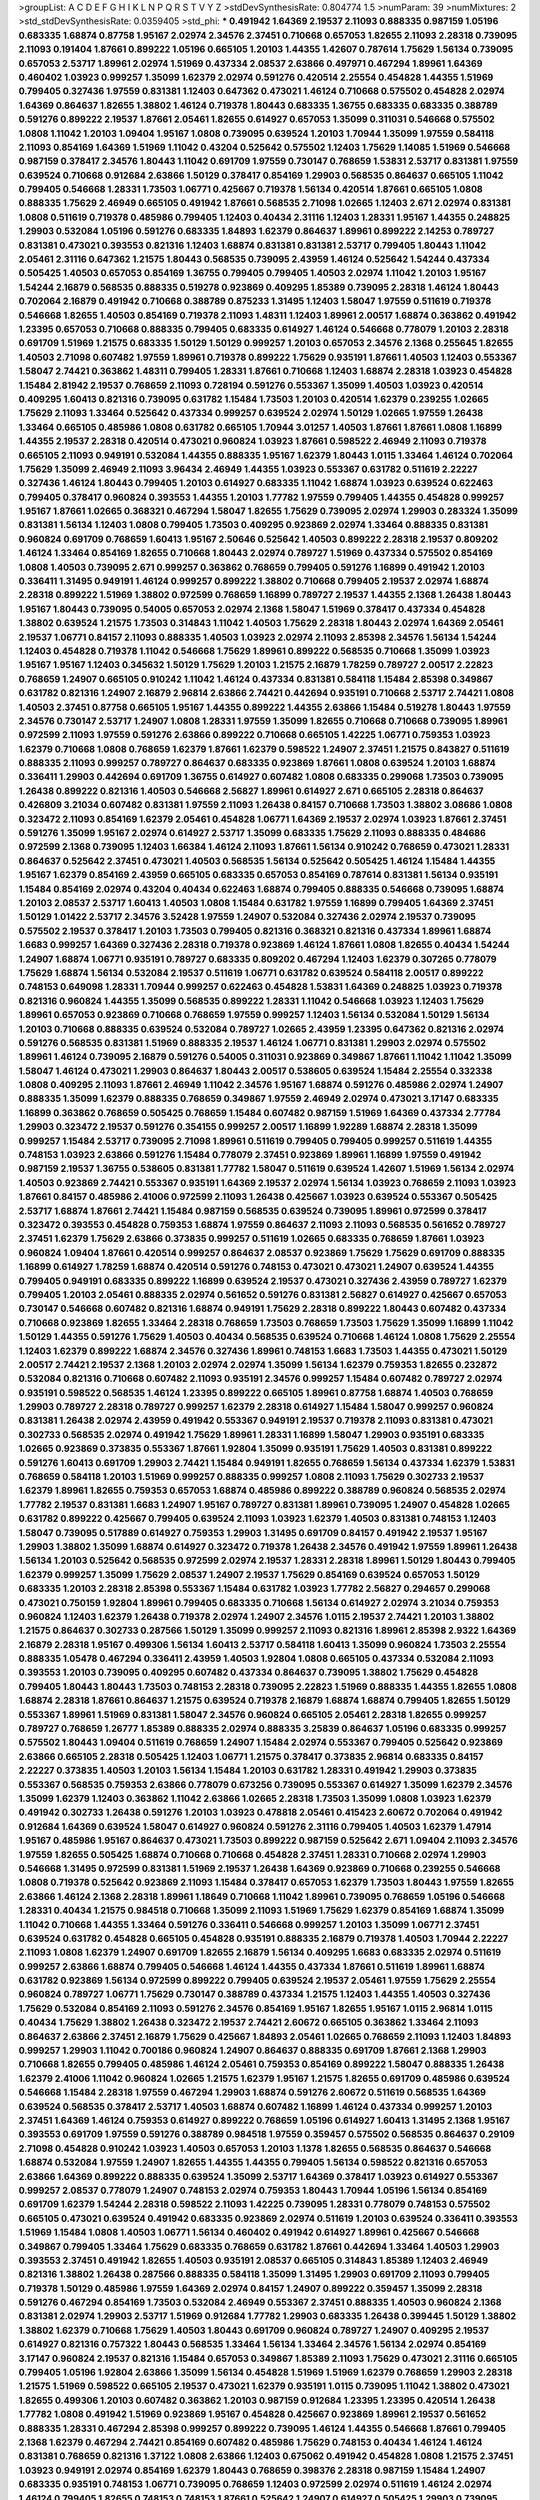 >groupList:
A C D E F G H I K L
N P Q R S T V Y Z 
>stdDevSynthesisRate:
0.804774 1.5 
>numParam:
39
>numMixtures:
2
>std_stdDevSynthesisRate:
0.0359405
>std_phi:
***
0.491942 1.64369 2.19537 2.11093 0.888335 0.987159 1.05196 0.683335 1.68874 0.87758
1.95167 2.02974 2.34576 2.37451 0.710668 0.657053 1.82655 2.11093 2.28318 0.739095
2.11093 0.191404 1.87661 0.899222 1.05196 0.665105 1.20103 1.44355 1.42607 0.787614
1.75629 1.56134 0.739095 0.657053 2.53717 1.89961 2.02974 1.51969 0.437334 2.08537
2.63866 0.497971 0.467294 1.89961 1.64369 0.460402 1.03923 0.999257 1.35099 1.62379
2.02974 0.591276 0.420514 2.25554 0.454828 1.44355 1.51969 0.799405 0.327436 1.97559
0.831381 1.12403 0.647362 0.473021 1.46124 0.710668 0.575502 0.454828 2.02974 1.64369
0.864637 1.82655 1.38802 1.46124 0.719378 1.80443 0.683335 1.36755 0.683335 0.683335
0.388789 0.591276 0.899222 2.19537 1.87661 2.05461 1.82655 0.614927 0.657053 1.35099
0.311031 0.546668 0.575502 1.0808 1.11042 1.20103 1.09404 1.95167 1.0808 0.739095
0.639524 1.20103 1.70944 1.35099 1.97559 0.584118 2.11093 0.854169 1.64369 1.51969
1.11042 0.43204 0.525642 0.575502 1.12403 1.75629 1.14085 1.51969 0.546668 0.987159
0.378417 2.34576 1.80443 1.11042 0.691709 1.97559 0.730147 0.768659 1.53831 2.53717
0.831381 1.97559 0.639524 0.710668 0.912684 2.63866 1.50129 0.378417 0.854169 1.29903
0.568535 0.864637 0.665105 1.11042 0.799405 0.546668 1.28331 1.73503 1.06771 0.425667
0.719378 1.56134 0.420514 1.87661 0.665105 1.0808 0.888335 1.75629 2.46949 0.665105
0.491942 1.87661 0.568535 2.71098 1.02665 1.12403 2.671 2.02974 0.831381 1.0808
0.511619 0.719378 0.485986 0.799405 1.12403 0.40434 2.31116 1.12403 1.28331 1.95167
1.44355 0.248825 1.29903 0.532084 1.05196 0.591276 0.683335 1.84893 1.62379 0.864637
1.89961 0.899222 2.14253 0.789727 0.831381 0.473021 0.393553 0.821316 1.12403 1.68874
0.831381 0.831381 2.53717 0.799405 1.80443 1.11042 2.05461 2.31116 0.647362 1.21575
1.80443 0.568535 0.739095 2.43959 1.46124 0.525642 1.54244 0.437334 0.505425 1.40503
0.657053 0.854169 1.36755 0.799405 0.799405 1.40503 2.02974 1.11042 1.20103 1.95167
1.54244 2.16879 0.568535 0.888335 0.519278 0.923869 0.409295 1.85389 0.739095 2.28318
1.46124 1.80443 0.702064 2.16879 0.491942 0.710668 0.388789 0.875233 1.31495 1.12403
1.58047 1.97559 0.511619 0.719378 0.546668 1.82655 1.40503 0.854169 0.719378 2.11093
1.48311 1.12403 1.89961 2.00517 1.68874 0.363862 0.491942 1.23395 0.657053 0.710668
0.888335 0.799405 0.683335 0.614927 1.46124 0.546668 0.778079 1.20103 2.28318 0.691709
1.51969 1.21575 0.683335 1.50129 1.50129 0.999257 1.20103 0.657053 2.34576 2.1368
0.255645 1.82655 1.40503 2.71098 0.607482 1.97559 1.89961 0.719378 0.899222 1.75629
0.935191 1.87661 1.40503 1.12403 0.553367 1.58047 2.74421 0.363862 1.48311 0.799405
1.28331 1.87661 0.710668 1.12403 1.68874 2.28318 1.03923 0.454828 1.15484 2.81942
2.19537 0.768659 2.11093 0.728194 0.591276 0.553367 1.35099 1.40503 1.03923 0.420514
0.409295 1.60413 0.821316 0.739095 0.631782 1.15484 1.73503 1.20103 0.420514 1.62379
0.239255 1.02665 1.75629 2.11093 1.33464 0.525642 0.437334 0.999257 0.639524 2.02974
1.50129 1.02665 1.97559 1.26438 1.33464 0.665105 0.485986 1.0808 0.631782 0.665105
1.70944 3.01257 1.40503 1.87661 1.87661 1.0808 1.16899 1.44355 2.19537 2.28318
0.420514 0.473021 0.960824 1.03923 1.87661 0.598522 2.46949 2.11093 0.719378 0.665105
2.11093 0.949191 0.532084 1.44355 0.888335 1.95167 1.62379 1.80443 1.0115 1.33464
1.46124 0.702064 1.75629 1.35099 2.46949 2.11093 3.96434 2.46949 1.44355 1.03923
0.553367 0.631782 0.511619 2.22227 0.327436 1.46124 1.80443 0.799405 1.20103 0.614927
0.683335 1.11042 1.68874 1.03923 0.639524 0.622463 0.799405 0.378417 0.960824 0.393553
1.44355 1.20103 1.77782 1.97559 0.799405 1.44355 0.454828 0.999257 1.95167 1.87661
1.02665 0.368321 0.467294 1.58047 1.82655 1.75629 0.739095 2.02974 1.29903 0.283324
1.35099 0.831381 1.56134 1.12403 1.0808 0.799405 1.73503 0.409295 0.923869 2.02974
1.33464 0.888335 0.831381 0.960824 0.691709 0.768659 1.60413 1.95167 2.50646 0.525642
1.40503 0.899222 2.28318 2.19537 0.809202 1.46124 1.33464 0.854169 1.82655 0.710668
1.80443 2.02974 0.789727 1.51969 0.437334 0.575502 0.854169 1.0808 1.40503 0.739095
2.671 0.999257 0.363862 0.768659 0.799405 0.591276 1.16899 0.491942 1.20103 0.336411
1.31495 0.949191 1.46124 0.999257 0.899222 1.38802 0.710668 0.799405 2.19537 2.02974
1.68874 2.28318 0.899222 1.51969 1.38802 0.972599 0.768659 1.16899 0.789727 2.19537
1.44355 2.1368 1.26438 1.80443 1.95167 1.80443 0.739095 0.54005 0.657053 2.02974
2.1368 1.58047 1.51969 0.378417 0.437334 0.454828 1.38802 0.639524 1.21575 1.73503
0.314843 1.11042 1.40503 1.75629 2.28318 1.80443 2.02974 1.64369 2.05461 2.19537
1.06771 0.84157 2.11093 0.888335 1.40503 1.03923 2.02974 2.11093 2.85398 2.34576
1.56134 1.54244 1.12403 0.454828 0.719378 1.11042 0.546668 1.75629 1.89961 0.899222
0.568535 0.710668 1.35099 1.03923 1.95167 1.95167 1.12403 0.345632 1.50129 1.75629
1.20103 1.21575 2.16879 1.78259 0.789727 2.00517 2.22823 0.768659 1.24907 0.665105
0.910242 1.11042 1.46124 0.437334 0.831381 0.584118 1.15484 2.85398 0.349867 0.631782
0.821316 1.24907 2.16879 2.96814 2.63866 2.74421 0.442694 0.935191 0.710668 2.53717
2.74421 1.0808 1.40503 2.37451 0.87758 0.665105 1.95167 1.44355 0.899222 1.44355
2.63866 1.15484 0.519278 1.80443 1.97559 2.34576 0.730147 2.53717 1.24907 1.0808
1.28331 1.97559 1.35099 1.82655 0.710668 0.710668 0.739095 1.89961 0.972599 2.11093
1.97559 0.591276 2.63866 0.899222 0.710668 0.665105 1.42225 1.06771 0.759353 1.03923
1.62379 0.710668 1.0808 0.768659 1.62379 1.87661 1.62379 0.598522 1.24907 2.37451
1.21575 0.843827 0.511619 0.888335 2.11093 0.999257 0.789727 0.864637 0.683335 0.923869
1.87661 1.0808 0.639524 1.20103 1.68874 0.336411 1.29903 0.442694 0.691709 1.36755
0.614927 0.607482 1.0808 0.683335 0.299068 1.73503 0.739095 1.26438 0.899222 0.821316
1.40503 0.546668 2.56827 1.89961 0.614927 2.671 0.665105 2.28318 0.864637 0.426809
3.21034 0.607482 0.831381 1.97559 2.11093 1.26438 0.84157 0.710668 1.73503 1.38802
3.08686 1.0808 0.323472 2.11093 0.854169 1.62379 2.05461 0.454828 1.06771 1.64369
2.19537 2.02974 1.03923 1.87661 2.37451 0.591276 1.35099 1.95167 2.02974 0.614927
2.53717 1.35099 0.683335 1.75629 2.11093 0.888335 0.484686 0.972599 2.1368 0.739095
1.12403 1.66384 1.46124 2.11093 1.87661 1.56134 0.910242 0.768659 0.473021 1.28331
0.864637 0.525642 2.37451 0.473021 1.40503 0.568535 1.56134 0.525642 0.505425 1.46124
1.15484 1.44355 1.95167 1.62379 0.854169 2.43959 0.665105 0.683335 0.657053 0.854169
0.787614 0.831381 1.56134 0.935191 1.15484 0.854169 2.02974 0.43204 0.40434 0.622463
1.68874 0.799405 0.888335 0.546668 0.739095 1.68874 1.20103 2.08537 2.53717 1.60413
1.40503 1.0808 1.15484 0.631782 1.97559 1.16899 0.799405 1.64369 2.37451 1.50129
1.01422 2.53717 2.34576 3.52428 1.97559 1.24907 0.532084 0.327436 2.02974 2.19537
0.739095 0.575502 2.19537 0.378417 1.20103 1.73503 0.799405 0.821316 0.368321 0.821316
0.437334 1.89961 1.68874 1.6683 0.999257 1.64369 0.327436 2.28318 0.719378 0.923869
1.46124 1.87661 1.0808 1.82655 0.40434 1.54244 1.24907 1.68874 1.06771 0.935191
0.789727 0.683335 0.809202 0.467294 1.12403 1.62379 0.307265 0.778079 1.75629 1.68874
1.56134 0.532084 2.19537 0.511619 1.06771 0.631782 0.639524 0.584118 2.00517 0.899222
0.748153 0.649098 1.28331 1.70944 0.999257 0.622463 0.454828 1.53831 1.64369 0.248825
1.03923 0.719378 0.821316 0.960824 1.44355 1.35099 0.568535 0.899222 1.28331 1.11042
0.546668 1.03923 1.12403 1.75629 1.89961 0.657053 0.923869 0.710668 0.768659 1.97559
0.999257 1.12403 1.56134 0.532084 1.50129 1.56134 1.20103 0.710668 0.888335 0.639524
0.532084 0.789727 1.02665 2.43959 1.23395 0.647362 0.821316 2.02974 0.591276 0.568535
0.831381 1.51969 0.888335 2.19537 1.46124 1.06771 0.831381 1.29903 2.02974 0.575502
1.89961 1.46124 0.739095 2.16879 0.591276 0.54005 0.311031 0.923869 0.349867 1.87661
1.11042 1.11042 1.35099 1.58047 1.46124 0.473021 1.29903 0.864637 1.80443 2.00517
0.538605 0.639524 1.15484 2.25554 0.332338 1.0808 0.409295 2.11093 1.87661 2.46949
1.11042 2.34576 1.95167 1.68874 0.591276 0.485986 2.02974 1.24907 0.888335 1.35099
1.62379 0.888335 0.768659 0.349867 1.97559 2.46949 2.02974 0.473021 3.17147 0.683335
1.16899 0.363862 0.768659 0.505425 0.768659 1.15484 0.607482 0.987159 1.51969 1.64369
0.437334 2.77784 1.29903 0.323472 2.19537 0.591276 0.354155 0.999257 2.00517 1.16899
1.92289 1.68874 2.28318 1.35099 0.999257 1.15484 2.53717 0.739095 2.71098 1.89961
0.511619 0.799405 0.799405 0.999257 0.511619 1.44355 0.748153 1.03923 2.63866 0.591276
1.15484 0.778079 2.37451 0.923869 1.89961 1.16899 1.97559 0.491942 0.987159 2.19537
1.36755 0.538605 0.831381 1.77782 1.58047 0.511619 0.639524 1.42607 1.51969 1.56134
2.02974 1.40503 0.923869 2.74421 0.553367 0.935191 1.64369 2.19537 2.02974 1.56134
1.03923 0.768659 2.11093 1.03923 1.87661 0.84157 0.485986 2.41006 0.972599 2.11093
1.26438 0.425667 1.03923 0.639524 0.553367 0.505425 2.53717 1.68874 1.87661 2.74421
1.15484 0.987159 0.568535 0.639524 0.739095 1.89961 0.972599 0.378417 0.323472 0.393553
0.454828 0.759353 1.68874 1.97559 0.864637 2.11093 2.11093 0.568535 0.561652 0.789727
2.37451 1.62379 1.75629 2.63866 0.373835 0.999257 0.511619 1.02665 0.683335 0.768659
1.87661 1.03923 0.960824 1.09404 1.87661 0.420514 0.999257 0.864637 2.08537 0.923869
1.75629 1.75629 0.691709 0.888335 1.16899 0.614927 1.78259 1.68874 0.420514 0.591276
0.748153 0.473021 0.473021 1.24907 0.639524 1.44355 0.799405 0.949191 0.683335 0.899222
1.16899 0.639524 2.19537 0.473021 0.327436 2.43959 0.789727 1.62379 0.799405 1.20103
2.05461 0.888335 2.02974 0.561652 0.591276 0.831381 2.56827 0.614927 0.425667 0.657053
0.730147 0.546668 0.607482 0.821316 1.68874 0.949191 1.75629 2.28318 0.899222 1.80443
0.607482 0.437334 0.710668 0.923869 1.82655 1.33464 2.28318 0.768659 1.73503 0.768659
1.73503 1.75629 1.35099 1.16899 1.11042 1.50129 1.44355 0.591276 1.75629 1.40503
0.40434 0.568535 0.639524 0.710668 1.46124 1.0808 1.75629 2.25554 1.12403 1.62379
0.899222 1.68874 2.34576 0.327436 1.89961 0.748153 1.6683 1.73503 1.44355 0.473021
1.50129 2.00517 2.74421 2.19537 2.1368 1.20103 2.02974 2.02974 1.35099 1.56134
1.62379 0.759353 1.82655 0.232872 0.532084 0.821316 0.710668 0.607482 2.11093 0.935191
2.34576 0.999257 1.15484 0.607482 0.789727 2.02974 0.935191 0.598522 0.568535 1.46124
1.23395 0.899222 0.665105 1.89961 0.87758 1.68874 1.40503 0.768659 1.29903 0.789727
2.28318 0.789727 0.999257 1.62379 2.28318 0.614927 1.15484 1.58047 0.999257 0.960824
0.831381 1.26438 2.02974 2.43959 0.491942 0.553367 0.949191 2.19537 0.719378 2.11093
0.831381 0.473021 0.302733 0.568535 2.02974 0.491942 1.75629 1.89961 1.28331 1.16899
1.58047 1.29903 0.935191 0.683335 1.02665 0.923869 0.373835 0.553367 1.87661 1.92804
1.35099 0.935191 1.75629 1.40503 0.831381 0.899222 0.591276 1.60413 0.691709 1.29903
2.74421 1.15484 0.949191 1.82655 0.768659 1.56134 0.437334 1.62379 1.53831 0.768659
0.584118 1.20103 1.51969 0.999257 0.888335 0.999257 1.0808 2.11093 1.75629 0.302733
2.19537 1.62379 1.89961 1.82655 0.759353 0.657053 1.68874 0.485986 0.899222 0.388789
0.960824 0.568535 2.02974 1.77782 2.19537 0.831381 1.6683 1.24907 1.95167 0.789727
0.831381 1.89961 0.739095 1.24907 0.454828 1.02665 0.631782 0.899222 0.425667 0.799405
0.639524 2.11093 1.03923 1.62379 1.40503 0.831381 0.748153 1.12403 1.58047 0.739095
0.517889 0.614927 0.759353 1.29903 1.31495 0.691709 0.84157 0.491942 2.19537 1.95167
1.29903 1.38802 1.35099 1.68874 0.614927 0.323472 0.719378 1.26438 2.34576 0.491942
1.97559 1.89961 1.26438 1.56134 1.20103 0.525642 0.568535 0.972599 2.02974 2.19537
1.28331 2.28318 1.89961 1.50129 1.80443 0.799405 1.62379 0.999257 1.35099 1.75629
2.08537 1.24907 2.19537 1.75629 0.854169 0.639524 0.657053 1.50129 0.683335 1.20103
2.28318 2.85398 0.553367 1.15484 0.631782 1.03923 1.77782 2.56827 0.294657 0.299068
0.473021 0.750159 1.92804 1.89961 0.799405 0.683335 0.710668 1.56134 0.614927 2.02974
3.21034 0.759353 0.960824 1.12403 1.62379 1.26438 0.719378 2.02974 1.24907 2.34576
1.0115 2.19537 2.74421 1.20103 1.38802 1.21575 0.864637 0.302733 0.287566 1.50129
1.35099 0.999257 2.11093 0.821316 1.89961 2.85398 2.9322 1.64369 2.16879 2.28318
1.95167 0.499306 1.56134 1.60413 2.53717 0.584118 1.60413 1.35099 0.960824 1.73503
2.25554 0.888335 1.05478 0.467294 0.336411 2.43959 1.40503 1.92804 1.0808 0.665105
0.437334 0.532084 2.11093 0.393553 1.20103 0.739095 0.409295 0.607482 0.437334 0.864637
0.739095 1.38802 1.75629 0.454828 0.799405 1.80443 1.80443 1.73503 0.748153 2.28318
0.739095 2.22823 1.51969 0.888335 1.44355 1.82655 1.0808 1.68874 2.28318 1.87661
0.864637 1.21575 0.639524 0.719378 2.16879 1.68874 1.68874 0.799405 1.82655 1.50129
0.553367 1.89961 1.51969 0.831381 1.58047 2.34576 0.960824 0.665105 2.05461 2.28318
1.82655 0.999257 0.789727 0.768659 1.26777 1.85389 0.888335 2.02974 0.888335 3.25839
0.864637 1.05196 0.683335 0.999257 0.575502 1.80443 1.09404 0.511619 0.768659 1.24907
1.15484 2.02974 0.553367 0.799405 0.525642 0.923869 2.63866 0.665105 2.28318 0.505425
1.12403 1.06771 1.21575 0.378417 0.373835 2.96814 0.683335 0.84157 2.22227 0.373835
1.40503 1.20103 1.56134 1.15484 1.20103 0.631782 1.28331 0.491942 1.29903 0.373835
0.553367 0.568535 0.759353 2.63866 0.778079 0.673256 0.739095 0.553367 0.614927 1.35099
1.62379 2.34576 1.35099 1.62379 1.12403 0.363862 1.11042 2.63866 1.02665 2.28318
1.73503 1.35099 1.0808 1.03923 1.62379 0.491942 0.302733 1.26438 0.591276 1.20103
1.03923 0.478818 2.05461 0.415423 2.60672 0.702064 0.491942 0.912684 1.64369 0.639524
1.58047 0.614927 0.960824 0.591276 2.31116 0.799405 1.40503 1.62379 1.47914 1.95167
0.485986 1.95167 0.864637 0.473021 1.73503 0.899222 0.987159 0.525642 2.671 1.09404
2.11093 2.34576 1.97559 1.82655 0.505425 1.68874 0.710668 0.710668 0.454828 2.37451
1.28331 0.710668 2.02974 1.29903 0.546668 1.31495 0.972599 0.831381 1.51969 2.19537
1.26438 1.64369 0.923869 0.710668 0.239255 0.546668 1.0808 0.719378 0.525642 0.923869
2.11093 1.15484 0.378417 0.657053 1.62379 1.73503 1.80443 1.97559 1.82655 2.63866
1.46124 2.1368 2.28318 1.89961 1.18649 0.710668 1.11042 1.89961 0.739095 0.768659
1.05196 0.546668 1.28331 0.40434 1.21575 0.984518 0.710668 1.35099 2.11093 1.51969
1.75629 1.62379 0.854169 1.68874 1.35099 1.11042 0.710668 1.44355 1.33464 0.591276
0.336411 0.546668 0.999257 1.20103 1.35099 1.06771 2.37451 0.639524 0.631782 0.454828
0.665105 0.454828 0.935191 0.888335 2.16879 0.719378 1.40503 1.70944 2.22227 2.11093
1.0808 1.62379 1.24907 0.691709 1.82655 2.16879 1.56134 0.409295 1.6683 0.683335
2.02974 0.511619 0.999257 2.63866 1.68874 0.799405 0.546668 1.46124 1.44355 0.437334
1.87661 0.511619 1.89961 1.68874 0.631782 0.923869 1.56134 0.972599 0.899222 0.799405
0.639524 2.19537 2.05461 1.97559 1.75629 2.25554 0.960824 0.789727 1.06771 1.75629
0.730147 0.388789 0.437334 1.21575 1.12403 1.44355 1.40503 0.327436 1.75629 0.532084
0.854169 2.11093 0.591276 2.34576 0.854169 1.95167 1.82655 1.95167 1.0115 2.96814
1.0115 0.40434 1.75629 1.38802 1.26438 0.323472 2.19537 2.74421 2.60672 0.665105
0.363862 1.33464 2.11093 0.864637 2.63866 2.37451 2.16879 1.75629 0.425667 1.84893
2.05461 1.02665 0.768659 2.11093 1.12403 1.84893 0.999257 1.29903 1.11042 0.700186
0.960824 1.24907 0.864637 0.888335 0.691709 1.87661 2.1368 1.29903 0.710668 1.82655
0.799405 0.485986 1.46124 2.05461 0.759353 0.854169 0.899222 1.58047 0.888335 1.26438
1.62379 2.41006 1.11042 0.960824 1.02665 1.21575 1.62379 1.95167 1.21575 1.82655
0.691709 0.485986 0.639524 0.546668 1.15484 2.28318 1.97559 0.467294 1.29903 1.68874
0.591276 2.60672 0.511619 0.568535 1.64369 0.639524 0.568535 0.378417 2.53717 1.40503
1.68874 0.607482 1.16899 1.46124 0.437334 0.999257 1.20103 2.37451 1.64369 1.46124
0.759353 0.614927 0.899222 0.768659 1.05196 0.614927 1.60413 1.31495 2.1368 1.95167
0.393553 0.691709 1.97559 0.591276 0.388789 0.984518 1.97559 0.359457 0.575502 0.568535
0.864637 0.29109 2.71098 0.454828 0.910242 1.03923 1.40503 0.657053 1.20103 1.1378
1.82655 0.568535 0.864637 0.546668 1.68874 0.532084 1.97559 1.24907 1.82655 1.44355
1.44355 0.799405 1.56134 0.598522 0.821316 0.657053 2.63866 1.64369 0.899222 0.888335
0.639524 1.35099 2.53717 1.64369 0.378417 1.03923 0.614927 0.553367 0.999257 2.08537
0.778079 1.24907 0.748153 2.02974 0.759353 1.80443 1.70944 1.05196 1.56134 0.854169
0.691709 1.62379 1.54244 2.28318 0.598522 2.11093 1.42225 0.739095 1.28331 0.778079
0.748153 0.575502 0.665105 0.473021 0.639524 0.491942 0.683335 0.923869 2.02974 0.511619
1.20103 0.639524 0.336411 0.393553 1.51969 1.15484 1.0808 1.40503 1.06771 1.56134
0.460402 0.491942 0.614927 1.89961 0.425667 0.546668 0.349867 0.799405 1.33464 1.75629
0.683335 0.768659 0.631782 1.87661 0.442694 1.33464 1.40503 1.29903 0.393553 2.37451
0.491942 1.82655 1.40503 0.935191 2.08537 0.665105 0.314843 1.85389 1.12403 2.46949
0.821316 1.38802 1.26438 0.287566 0.888335 0.584118 1.35099 1.31495 1.29903 0.691709
2.11093 0.799405 0.719378 1.50129 0.485986 1.97559 1.64369 2.02974 0.84157 1.24907
0.899222 0.359457 1.35099 2.28318 0.591276 0.467294 0.854169 1.73503 0.532084 2.46949
0.553367 2.37451 0.888335 1.40503 0.960824 2.1368 0.831381 2.02974 1.29903 2.53717
1.51969 0.912684 1.77782 1.29903 0.683335 1.26438 0.399445 1.50129 1.38802 1.38802
1.62379 0.710668 1.75629 1.40503 1.80443 0.691709 0.960824 0.789727 1.24907 0.409295
2.19537 0.614927 0.821316 0.757322 1.80443 0.568535 1.33464 1.56134 1.33464 2.34576
1.56134 2.02974 0.854169 3.17147 0.960824 2.19537 0.821316 1.15484 0.657053 0.349867
1.85389 2.11093 1.75629 0.473021 2.31116 0.665105 0.799405 1.05196 1.92804 2.63866
1.35099 1.56134 0.454828 1.51969 1.51969 1.62379 0.768659 1.29903 2.28318 1.21575
1.51969 0.598522 0.665105 2.19537 0.473021 1.62379 0.935191 1.0115 0.739095 1.11042
1.38802 0.473021 1.82655 0.499306 1.20103 0.607482 0.363862 1.20103 0.987159 0.912684
1.23395 1.23395 0.420514 1.26438 1.77782 1.0808 0.491942 1.51969 0.923869 1.95167
0.454828 0.425667 0.923869 1.89961 2.19537 0.561652 0.888335 1.28331 0.467294 2.85398
0.999257 0.899222 0.739095 1.46124 1.44355 0.546668 1.87661 0.799405 2.1368 1.62379
0.467294 2.74421 0.854169 0.607482 0.485986 1.75629 0.748153 0.40434 1.46124 1.46124
0.831381 0.768659 0.821316 1.37122 1.0808 2.63866 1.12403 0.675062 0.491942 0.454828
1.0808 1.21575 2.37451 1.03923 0.949191 2.02974 0.854169 1.62379 1.80443 0.768659
0.398376 2.28318 0.987159 1.15484 1.24907 0.683335 0.935191 0.748153 1.06771 0.739095
0.768659 1.12403 0.972599 2.02974 0.511619 1.46124 2.02974 1.46124 0.799405 1.82655
0.748153 0.748153 1.87661 0.525642 1.24907 0.614927 0.505425 1.29903 0.739095 2.16879
0.665105 0.639524 0.923869 1.62379 0.821316 1.58047 1.0808 2.41006 0.831381 1.37122
1.75629 0.972599 0.960824 0.505425 0.875233 0.799405 1.11042 1.89961 0.485986 1.89961
0.960824 0.768659 0.888335 0.949191 0.665105 1.15484 1.24907 1.70944 1.75629 1.0115
0.778079 0.864637 0.888335 1.24907 0.710668 0.691709 1.50129 1.35099 1.16899 0.854169
2.9322 0.719378 1.89961 0.923869 2.28318 0.373835 0.683335 2.53717 0.935191 0.799405
0.568535 0.719378 0.336411 0.614927 1.03923 0.710668 1.35099 2.34576 0.864637 0.378417
0.730147 0.388789 2.71098 1.20103 2.63866 0.768659 0.789727 1.02665 1.40503 0.505425
0.384082 0.999257 2.43959 2.02974 1.46124 1.24907 1.21575 2.37451 0.614927 0.614927
2.11093 0.467294 0.999257 2.25554 1.56134 1.87661 1.0808 0.598522 1.15484 0.960824
2.46949 0.999257 2.05461 0.949191 1.21575 1.95167 1.62379 1.64369 0.799405 2.11093
2.63866 0.485986 2.74421 1.64369 3.04949 1.21575 0.532084 0.631782 0.546668 0.935191
2.34576 1.20103 0.949191 0.409295 0.336411 0.561652 1.46124 2.19537 0.799405 0.972599
2.22227 2.19537 1.80443 0.437334 2.11093 0.491942 1.87661 2.11093 1.24907 1.62379
2.77784 0.665105 1.42225 0.363862 2.02974 0.899222 0.691709 2.22227 0.757322 0.665105
1.58047 0.491942 1.50129 0.999257 2.1368 2.05461 1.89961 1.50129 1.51969 1.62379
2.85398 1.44355 0.420514 0.799405 0.831381 0.258778 1.06771 0.409295 0.935191 1.6683
0.525642 2.11093 1.50129 1.56134 0.40434 0.691709 1.89961 2.02974 0.999257 2.11093
0.561652 1.68874 0.568535 1.51969 1.31495 1.73503 1.06771 1.75629 2.02974 0.683335
1.24907 0.821316 0.821316 1.09404 1.40503 2.37451 0.598522 1.24907 2.02974 0.591276
0.739095 0.730147 1.75629 1.56134 0.272427 2.63866 0.999257 1.31495 0.821316 0.831381
0.748153 0.546668 0.691709 0.442694 2.19537 1.68874 0.888335 0.739095 0.799405 0.960824
1.40503 1.62379 0.923869 0.525642 1.0808 1.0808 0.831381 0.614927 1.29903 1.12403
1.6683 1.03923 0.336411 1.95167 0.163613 0.888335 0.960824 2.22227 0.575502 1.0808
0.473021 0.505425 0.460402 0.854169 1.75629 0.399445 2.05461 0.719378 1.06771 1.84893
1.82655 0.739095 0.327436 2.74421 1.6683 0.854169 1.29903 2.46949 0.683335 1.58047
1.82655 0.691709 1.29903 1.58047 1.75629 1.0808 0.591276 0.525642 1.56134 0.460402
0.739095 0.420514 1.15484 0.999257 2.28318 0.323472 1.24907 0.768659 2.71098 0.649098
0.821316 0.710668 1.64369 0.710668 2.28318 1.40503 1.75629 1.29903 0.665105 0.831381
2.53717 1.70944 0.789727 1.40503 1.03923 1.75629 0.467294 0.639524 1.24907 0.473021
1.70944 0.864637 1.75629 0.864637 2.74421 1.28331 1.75629 1.50129 1.46124 1.0808
1.50129 1.97559 1.82655 2.43959 1.58047 0.349867 1.21575 1.38802 1.26438 1.29903
1.16899 0.665105 1.62379 1.75629 0.598522 1.48311 0.473021 1.50129 2.60672 0.999257
0.607482 1.68874 0.831381 0.710668 1.06771 1.09698 1.03923 0.739095 0.799405 1.51969
0.999257 1.50129 0.568535 0.647362 0.511619 0.425667 1.58047 0.821316 1.20103 1.82655
0.546668 0.614927 0.614927 0.778079 0.960824 0.532084 1.60413 1.40503 1.85389 0.888335
0.631782 1.80443 1.77782 1.0115 0.923869 0.639524 1.80443 1.68874 2.00517 1.75629
1.56134 0.532084 2.34576 0.665105 1.09404 0.683335 1.97559 0.899222 0.639524 2.81942
0.454828 2.53717 1.97559 0.960824 1.95167 1.46124 0.575502 2.71098 1.26438 0.960824
0.553367 0.614927 0.748153 0.437334 1.33464 0.532084 1.80443 2.56827 1.03923 1.56134
1.50129 0.505425 0.383054 1.80443 1.58047 0.831381 1.44355 1.03923 1.80443 2.74421
0.546668 2.53717 2.34576 0.999257 0.748153 0.665105 0.702064 2.11093 1.95167 0.999257
1.02665 0.864637 0.657053 1.29903 1.12403 2.25554 0.354155 0.987159 0.864637 0.730147
0.923869 2.16879 0.546668 2.05461 1.62379 0.420514 1.06771 1.50129 1.16899 1.56134
1.46124 1.12403 1.68874 2.02974 1.03923 0.517889 1.03923 0.639524 1.38802 2.00517
0.591276 0.239255 0.251874 1.95167 1.33464 2.02974 1.24907 0.546668 1.58047 0.614927
2.50646 0.532084 0.748153 0.799405 0.373835 1.97559 0.923869 1.95167 0.505425 1.29903
0.748153 1.46124 1.06771 1.50129 1.03923 1.89961 1.06771 0.748153 0.864637 1.20103
1.0808 1.46124 0.888335 2.28318 1.16899 0.831381 1.24907 1.03923 2.02974 1.82655
0.739095 1.06771 1.89961 1.54244 0.999257 0.972599 0.665105 1.24907 0.691709 1.46124
0.622463 1.29903 0.799405 1.16899 0.546668 0.809202 0.831381 2.00517 1.82655 1.0808
1.50129 0.546668 0.999257 1.03923 0.854169 0.497971 1.21575 1.46124 1.77782 2.28318
1.50129 0.935191 1.62379 0.789727 1.73503 0.864637 2.31116 1.35099 0.768659 1.82655
1.87661 1.75629 2.25554 1.82655 0.607482 1.21575 1.09698 2.16879 1.0808 1.50129
1.44355 1.92289 2.28318 1.58047 1.15484 2.11093 1.03923 1.56134 0.378417 0.768659
0.639524 1.11042 1.60413 1.80443 1.68874 1.21575 1.46124 1.46124 1.68874 1.6683
0.768659 1.20103 1.82655 2.74421 1.58047 1.0808 0.710668 0.768659 0.454828 0.949191
0.568535 0.899222 0.473021 1.06771 1.24907 1.6683 1.06771 2.85398 2.22227 1.95167
0.683335 0.960824 0.631782 1.20103 0.454828 0.345632 2.63866 1.16899 0.960824 1.87661
1.0808 0.821316 0.302733 1.35099 1.44355 0.525642 1.87661 1.75629 1.35099 0.899222
0.491942 1.53831 1.97559 1.82655 1.92804 0.591276 0.568535 1.87661 1.29903 0.683335
2.37451 1.87661 0.999257 1.80443 0.673256 1.87661 0.809202 0.719378 0.591276 0.683335
1.80443 0.607482 0.568535 2.05461 0.809202 0.485986 0.683335 1.87661 2.49975 2.19537
2.11093 2.28318 0.768659 0.854169 1.11042 1.02665 2.77784 0.314843 0.923869 2.96814
1.29903 0.437334 1.75629 1.02665 1.62379 0.622463 0.768659 1.87661 1.40503 0.831381
2.63866 1.64369 2.37451 0.665105 1.44355 0.340534 2.28318 0.614927 0.657053 0.960824
0.778079 0.485986 0.607482 2.34576 0.719378 1.82655 0.799405 0.607482 2.05461 0.665105
0.960824 0.960824 1.24907 1.87661 0.923869 1.92804 0.378417 1.80443 1.11042 1.82655
1.64369 2.40361 1.50129 0.854169 1.75629 1.15484 0.269129 2.11093 1.06771 0.614927
0.657053 0.768659 2.63866 1.38802 1.50129 1.97559 1.15484 0.854169 1.0808 0.561652
1.95167 0.691709 0.442694 1.87661 0.719378 0.923869 0.607482 2.43959 1.68874 2.05461
0.393553 0.923869 1.68874 1.24907 0.591276 1.50129 2.43959 1.70944 1.87661 0.248825
0.591276 0.960824 1.95167 1.20103 0.987159 3.04949 0.437334 1.29903 1.44355 1.6683
1.95167 1.73503 0.789727 1.89961 2.34576 0.657053 0.864637 1.95167 0.546668 1.0808
1.54244 1.0808 0.568535 1.35099 2.53717 0.748153 0.561652 1.0808 0.799405 0.647362
2.34576 1.16899 0.336411 0.854169 1.97559 0.923869 0.393553 0.420514 1.95167 0.683335
1.02665 1.12403 0.923869 0.768659 0.710668 0.657053 0.923869 2.1368 1.97559 1.6683
2.02974 0.311031 0.631782 1.24907 0.888335 1.64369 0.888335 0.888335 2.08537 2.25554
1.70944 1.44355 2.46949 0.378417 0.935191 0.454828 1.62379 1.20103 0.409295 1.20103
1.06771 1.12403 2.19537 0.864637 0.176963 1.03923 0.960824 1.03923 2.05461 1.62379
1.82655 1.33464 1.11042 1.92804 0.378417 2.53717 0.388789 0.739095 1.60413 0.532084
0.553367 2.56827 0.454828 1.11042 0.748153 1.40503 0.519278 1.50129 0.378417 0.728194
1.29903 0.888335 0.691709 0.888335 0.388789 0.888335 1.42225 0.425667 1.62379 1.0808
1.51969 1.68874 2.60672 1.62379 1.20103 0.591276 1.68874 2.11093 0.511619 0.340534
2.46949 1.75629 1.95167 0.532084 0.323472 1.12403 0.584118 2.53717 1.33464 0.864637
1.58047 0.631782 0.258778 0.864637 1.24907 0.960824 0.568535 0.546668 1.80443 0.302733
0.584118 0.923869 0.854169 0.575502 2.63866 0.923869 0.739095 0.768659 1.82655 1.33464
0.710668 2.31116 0.336411 1.68874 0.279894 0.505425 0.821316 1.24907 2.9322 1.15484
0.505425 1.28331 1.51969 1.50129 0.831381 0.359457 1.40503 0.614927 1.24907 0.258778
0.525642 1.26438 1.46124 1.11042 1.6683 0.454828 0.710668 0.614927 1.82655 1.40503
0.768659 1.68874 1.68874 0.960824 1.82655 1.60413 0.831381 0.864637 2.25554 0.591276
1.62379 0.972599 0.768659 0.568535 1.31495 1.46124 1.15484 0.673256 0.739095 0.739095
1.18649 1.21575 0.614927 0.478818 2.85398 1.82655 1.82655 0.607482 1.35099 0.768659
1.06771 1.95167 2.02974 0.700186 2.19537 1.23065 1.12403 2.19537 0.999257 0.454828
0.54005 2.9322 1.95167 0.639524 2.02974 1.56134 1.35099 1.44355 0.363862 0.473021
0.739095 1.21575 2.43959 0.591276 0.683335 2.16879 1.0808 1.95167 1.0808 1.70944
2.96814 0.719378 1.03923 2.11093 0.449321 0.960824 1.29903 2.56827 2.63866 0.910242
0.739095 0.683335 2.43959 2.77784 1.82655 1.68874 0.420514 0.854169 1.95167 0.739095
0.363862 1.64369 0.710668 1.35099 0.591276 0.491942 1.51969 0.232872 1.02665 1.42225
1.12403 0.517889 1.46124 1.78259 0.739095 1.0808 0.511619 1.89961 0.759353 1.68874
0.461637 1.6683 0.363862 1.20103 1.29903 1.29903 0.614927 1.38802 1.58047 0.691709
0.311031 0.485986 2.63866 1.50129 2.28318 0.568535 0.864637 1.1378 0.478818 0.888335
1.82655 2.05461 2.28318 0.665105 0.478818 0.631782 2.53717 1.0808 1.35099 0.739095
0.960824 0.449321 0.409295 1.56134 1.0808 0.960824 1.16899 1.35099 1.33464 2.74421
1.26438 0.591276 0.831381 1.47914 1.06771 1.68874 0.888335 0.665105 1.95167 1.9998
0.739095 0.710668 1.70944 2.25554 0.821316 0.591276 2.02974 1.95167 0.949191 2.11093
1.24907 2.96814 0.473021 0.525642 2.63866 1.12403 1.0808 0.665105 1.35099 0.960824
0.363862 1.20103 2.02974 0.449321 1.80443 0.614927 0.960824 1.24907 1.46124 1.68874
2.53717 1.77782 0.799405 1.20103 2.34576 1.46124 0.568535 0.789727 2.11093 0.899222
0.393553 1.23395 0.614927 0.960824 0.799405 1.33464 0.607482 1.0115 1.97559 2.81942
1.95167 0.639524 0.759353 1.40503 0.454828 2.34576 1.89961 1.0808 1.89961 1.36755
0.323472 1.16899 1.68874 0.349867 1.50129 2.25554 2.53717 0.710668 0.899222 0.546668
0.778079 1.80443 0.505425 0.473021 2.1368 1.97559 1.89961 1.18649 0.568535 1.20103
0.437334 0.702064 0.960824 0.546668 1.12403 0.505425 1.21575 0.665105 0.923869 0.799405
0.799405 1.28331 1.95167 1.73503 2.19537 0.739095 0.363862 0.525642 1.05196 1.95167
1.24907 0.768659 1.92289 2.37451 0.831381 1.80443 0.575502 2.19537 1.40503 1.44355
0.778079 1.75629 2.671 1.38802 0.467294 1.56134 0.485986 2.50646 1.46124 1.95167
1.12403 0.568535 0.491942 1.51969 0.480102 0.888335 0.607482 1.95167 0.448119 2.02974
0.511619 0.505425 0.789727 0.768659 0.799405 2.671 2.31116 0.821316 1.73039 1.87661
1.26438 2.41006 0.719378 1.36755 1.75629 0.935191 2.1368 0.739095 0.759353 0.759353
2.05461 1.75629 0.683335 2.02974 2.19537 0.960824 0.799405 0.614927 0.691709 0.647362
1.29903 0.888335 0.239255 1.46124 0.899222 0.614927 0.614927 1.35099 0.517889 1.33464
1.23395 0.864637 1.24907 1.12403 0.899222 1.56134 1.58047 0.710668 0.923869 1.40503
1.68874 1.21575 2.02974 1.33464 0.710668 1.75629 1.87661 0.657053 1.46124 2.08537
1.0115 0.854169 1.50129 1.50129 1.21575 1.62379 1.16899 0.899222 1.89961 0.999257
0.631782 2.08537 1.12403 0.327436 0.691709 0.532084 1.82655 2.41006 0.799405 0.511619
0.283324 1.31495 1.0115 1.46124 3.04949 1.51969 1.29903 0.40434 0.799405 0.553367
0.799405 0.420514 2.22227 1.29903 0.960824 0.960824 0.960824 1.0808 1.56134 1.40503
0.673256 0.614927 0.598522 2.05461 2.28318 1.68874 1.68874 0.485986 0.473021 2.08537
0.831381 2.16879 0.546668 0.799405 1.29903 0.778079 1.51969 0.888335 0.809202 1.6683
1.6683 1.87661 0.854169 1.0115 1.31495 0.831381 1.97559 0.388789 0.854169 1.62379
0.473021 0.607482 0.505425 2.19537 2.28318 1.46124 1.6683 0.449321 0.665105 0.242187
0.799405 2.56827 1.75629 2.19537 0.378417 0.511619 1.75629 1.82655 0.584118 2.34576
1.0808 0.454828 1.28331 0.923869 1.68874 0.665105 0.987159 0.525642 1.12403 1.95167
1.24907 1.11042 1.18332 0.739095 2.11093 0.473021 0.568535 0.888335 1.36755 0.449321
1.6683 2.08537 2.63866 1.82655 2.02974 2.41006 2.11093 1.82655 0.768659 0.799405
1.46124 1.89961 1.68874 0.683335 1.56134 1.42607 2.74421 0.454828 1.75629 0.821316
1.75629 0.40434 0.505425 1.18332 2.02974 2.02974 1.68874 1.06771 2.11093 1.12403
2.71098 0.511619 2.43959 2.9322 0.960824 0.568535 0.960824 1.89961 0.739095 2.02974
1.50129 2.02974 2.11093 0.425667 1.40503 0.999257 1.82655 0.854169 0.665105 1.47914
0.831381 0.831381 0.473021 1.58047 2.81942 1.46124 1.58047 0.517889 0.683335 0.647362
1.70944 1.03923 0.546668 0.473021 0.710668 1.24907 1.92804 2.02974 1.92289 0.730147
0.553367 0.910242 1.28331 0.546668 0.657053 1.64369 2.19537 1.29903 0.505425 0.888335
0.473021 0.327436 0.639524 0.409295 1.68874 1.15484 0.657053 2.34576 0.912684 2.02974
0.336411 1.50129 1.95167 1.80443 0.388789 0.622463 1.50129 1.75629 0.789727 1.0808
1.37122 2.19537 0.799405 0.511619 0.831381 0.960824 0.373835 2.53717 1.44355 1.89961
0.854169 0.864637 0.665105 1.05196 0.960824 1.89961 0.319556 0.999257 1.15484 0.768659
0.568535 2.25554 0.29109 1.92289 0.299068 1.35099 0.639524 0.561652 0.345632 2.25554
1.46124 1.82655 0.359457 1.35099 0.799405 1.40503 1.68874 0.739095 0.311031 2.02974
1.26438 1.16899 0.719378 0.614927 1.26438 2.46949 1.51969 1.84893 2.71098 1.35099
0.799405 0.491942 1.35099 2.11093 1.68874 1.0808 2.11093 1.02665 1.31495 0.454828
2.53717 1.50129 0.923869 1.12403 1.73503 0.935191 0.460402 0.505425 1.09404 1.31495
1.56134 2.28318 1.82655 0.568535 0.665105 0.40434 1.31495 1.29903 0.420514 0.778079
1.56134 1.16899 0.622463 0.831381 2.05461 1.73503 1.29903 0.999257 1.87661 1.51969
0.302733 1.06771 1.46124 0.409295 0.420514 0.739095 0.388789 2.19537 0.683335 1.44355
1.82655 0.789727 1.95167 1.80443 1.87661 0.568535 0.584118 0.683335 1.16899 1.20103
1.23395 0.759353 1.82655 1.82655 0.759353 0.420514 0.730147 2.53717 1.89961 1.03923
1.40503 0.598522 0.799405 0.739095 1.24907 1.75629 2.16879 1.46124 0.454828 1.0808
1.50129 2.05461 1.24907 0.505425 3.25839 2.08537 1.54244 1.89961 1.29903 2.53717
1.75629 0.485986 1.23065 0.935191 1.53831 2.02974 0.607482 0.467294 0.899222 0.789727
1.56134 2.11093 0.799405 1.95167 0.972599 0.639524 2.02974 2.11093 2.34576 0.454828
0.831381 1.35099 0.591276 0.378417 1.46124 2.43959 0.999257 0.789727 1.75629 2.16879
0.691709 1.51969 2.02974 1.6683 0.999257 0.691709 1.58047 1.38802 2.37451 1.68874
0.821316 1.44355 1.80443 1.82655 0.511619 0.532084 0.821316 0.864637 1.26438 2.63866
0.799405 2.53717 0.888335 1.80443 0.831381 1.58047 1.44355 0.473021 0.525642 0.607482
0.323472 2.53717 2.37451 0.960824 2.16879 0.454828 0.437334 0.665105 0.630092 1.68874
2.40361 0.949191 1.82655 0.831381 0.799405 2.19537 1.46124 1.46124 0.831381 1.12403
0.899222 0.960824 1.29903 0.467294 1.09404 1.09404 0.972599 0.425667 2.16879 1.35099
2.28318 0.831381 0.854169 0.179132 1.70944 0.691709 0.987159 0.673256 2.28318 1.0808
1.20103 0.568535 1.64369 1.29903 1.03923 0.345632 2.19537 1.38802 2.19537 1.87661
0.614927 1.73503 0.491942 0.560149 0.831381 0.739095 0.739095 2.19537 2.11093 1.62379
2.63866 0.359457 1.60413 1.56134 1.24907 1.40503 2.08537 1.26438 0.739095 0.875233
1.23395 0.349867 1.75629 0.768659 0.546668 0.809202 1.24907 0.525642 2.00517 0.923869
1.12403 1.62379 0.449321 1.68874 1.02665 0.923869 1.24907 1.68874 0.420514 0.437334
0.639524 0.420514 1.11042 1.80443 0.730147 1.97559 1.02665 1.78259 2.02974 1.40503
0.739095 1.23395 0.269129 1.87661 0.591276 0.888335 0.460402 0.960824 1.38802 0.460402
2.43959 1.28331 0.467294 2.00517 2.671 0.40434 0.553367 0.972599 1.24907 0.43204
1.05196 1.12403 2.05461 1.87661 1.03923 1.95167 0.639524 0.831381 1.56134 2.63866
1.28331 0.702064 0.912684 0.789727 0.639524 0.899222 1.35099 0.854169 1.40503 0.799405
1.09404 2.85398 0.923869 1.97559 1.68874 0.388789 0.960824 1.54244 1.03923 2.00517
1.24907 1.24907 1.75629 1.20103 1.46124 1.29903 1.38802 1.24907 1.68874 1.11042
0.888335 0.561652 1.68874 0.888335 0.532084 0.864637 1.05196 0.657053 0.665105 1.21575
1.35099 0.799405 2.63866 0.568535 0.768659 0.831381 0.639524 2.28318 0.683335 2.46949
0.739095 1.40503 1.35099 0.639524 1.38802 1.82655 1.95167 1.68874 1.60413 1.80443
0.598522 2.02974 0.437334 0.388789 2.25554 0.591276 1.26438 1.36755 0.388789 0.485986
0.987159 1.51969 0.345632 1.33464 1.95167 0.287566 2.11093 1.35099 1.0115 1.40503
0.739095 0.639524 1.56134 1.75629 0.269129 0.639524 0.864637 1.0239 1.15484 1.46124
2.74421 2.02974 1.20103 0.553367 0.768659 0.768659 0.719378 2.74421 1.28331 0.349867
0.553367 0.546668 1.35099 2.34576 1.38802 0.960824 1.66384 1.95167 1.38802 2.37451
0.999257 1.16899 1.06771 0.799405 1.62379 1.26438 0.821316 0.691709 1.56134 0.710668
1.12403 1.46124 2.11093 1.40503 2.02974 0.899222 0.639524 0.683335 0.854169 0.553367
0.29109 1.03923 0.739095 0.568535 1.51969 2.19537 1.35099 1.29903 1.95167 0.768659
2.02974 0.710668 0.972599 1.46124 0.378417 2.19537 0.759353 1.12403 1.95167 1.24907
0.960824 1.0808 0.864637 0.639524 0.999257 1.11042 0.591276 0.960824 0.683335 0.478818
2.02974 0.691709 0.478818 0.631782 1.03923 1.97559 1.68874 2.31116 0.454828 1.82655
0.960824 1.46124 1.56134 2.43959 1.51969 0.888335 1.82655 0.960824 1.64369 0.789727
1.68874 0.789727 1.06771 1.44355 1.11042 1.68874 0.415423 1.95167 1.75629 0.409295
1.56134 1.06771 1.6683 0.799405 1.53831 1.73503 0.799405 1.64369 0.864637 0.739095
1.03923 0.568535 1.44355 2.19537 0.843827 0.336411 1.80443 0.710668 2.34576 0.29109
0.710668 0.799405 2.43959 0.935191 2.16879 0.831381 0.789727 2.43959 1.97559 0.972599
1.21575 1.1378 0.449321 1.97559 1.03923 1.38802 2.60672 2.37451 0.935191 0.923869
0.591276 1.84893 1.73503 0.789727 1.06771 1.51969 1.46124 0.449321 0.172242 0.511619
1.62379 2.11093 0.912684 1.29903 2.28318 1.68874 0.683335 1.35099 1.06771 0.657053
0.43204 2.16879 2.56827 0.349867 1.31495 1.64369 1.0808 0.768659 0.84157 0.778079
2.02974 2.9322 0.393553 1.24907 0.799405 1.20103 1.70944 2.59974 0.702064 0.272427
1.68874 0.888335 2.28318 2.43959 0.799405 1.38802 0.409295 0.598522 1.24907 1.75629
1.87661 1.51969 0.614927 1.38802 1.56134 0.691709 0.799405 0.923869 0.40434 1.31495
0.864637 0.639524 0.575502 1.68874 1.80443 1.60413 2.28318 0.719378 1.56134 1.15484
1.95167 1.82655 1.70944 2.43959 2.49975 0.768659 1.03923 0.159248 1.77782 0.748153
0.831381 2.71098 0.999257 0.719378 0.899222 0.999257 1.11042 0.607482 1.68874 0.657053
1.42225 0.719378 0.378417 1.21575 1.46124 2.56827 1.24907 0.251874 0.748153 0.972599
1.20103 1.44355 0.420514 0.491942 1.28331 0.730147 0.899222 1.70944 1.60413 0.864637
1.0808 0.525642 1.62379 0.864637 0.768659 0.999257 1.51969 1.09404 1.40503 1.82655
1.68874 0.799405 0.739095 1.40503 0.491942 1.21575 0.899222 1.20103 2.56827 0.875233
0.875233 0.373835 0.778079 0.584118 0.875233 2.1368 0.546668 2.02974 1.82655 0.821316
1.05478 2.28318 0.323472 0.831381 0.999257 1.95167 0.363862 1.15484 1.89961 1.47914
0.631782 2.16879 1.16899 2.16879 2.19537 2.40361 0.467294 0.999257 0.607482 0.639524
1.89961 1.0808 0.323472 2.02974 1.56134 1.46124 0.657053 1.97559 0.799405 0.388789
0.340534 0.675062 0.591276 0.388789 1.6683 2.11093 0.710668 0.710668 1.62379 1.0808
1.64369 1.0808 0.532084 2.1368 1.50129 0.789727 1.12403 1.03923 2.37451 2.74421
1.36755 0.675062 1.82655 0.614927 2.53717 1.56134 0.683335 2.25554 0.269129 0.683335
1.56134 3.04949 0.665105 0.568535 0.591276 1.66384 2.05461 1.24907 0.665105 1.46124
1.51969 0.511619 1.46124 0.591276 2.19537 1.35099 1.29903 0.960824 0.657053 0.546668
2.46949 0.739095 0.639524 0.473021 1.24907 1.33464 0.854169 1.05196 0.467294 1.40503
1.24907 2.02974 2.40361 1.44355 0.532084 1.44355 0.607482 2.05461 0.43204 0.591276
0.614927 0.409295 3.29833 1.40503 1.40503 1.62379 1.23395 2.28318 0.647362 1.31495
1.50129 1.11042 0.768659 1.05196 2.34576 0.409295 0.40434 0.467294 0.437334 1.51969
0.778079 0.591276 2.37451 1.50129 0.864637 0.799405 0.854169 0.511619 0.710668 0.327436
0.683335 0.591276 1.11042 0.768659 0.473021 1.97559 1.62379 0.349867 1.35099 0.657053
1.0808 2.11093 0.799405 1.33464 0.875233 2.00517 0.43204 0.287566 0.614927 0.354155
0.768659 0.710668 1.82655 2.37451 0.546668 1.15484 1.0808 1.95167 2.671 0.778079
0.473021 0.485986 0.935191 0.665105 1.56134 2.11093 1.82655 1.11042 1.11042 1.15484
1.06771 1.26438 1.21575 0.314843 2.34576 2.50646 1.95167 2.19537 2.43959 1.95167
0.789727 0.665105 0.759353 1.51969 1.56134 0.410393 1.1378 2.19537 0.739095 0.999257
0.575502 0.710668 0.843827 1.60413 2.37451 0.768659 1.31495 1.29903 0.854169 0.511619
1.80443 1.03923 0.739095 0.730147 0.505425 0.598522 2.85398 2.49975 1.56134 0.831381
0.888335 0.719378 2.00517 0.999257 0.691709 1.95167 0.598522 0.899222 0.972599 2.63866
0.683335 0.614927 1.97559 0.999257 1.82655 0.553367 1.12403 1.82655 0.809202 1.56134
1.31495 0.553367 0.665105 1.82655 0.54005 0.888335 0.454828 1.0808 3.43026 0.568535
0.739095 0.739095 1.87661 2.43959 1.38802 0.888335 1.35099 0.323472 1.68874 1.56134
0.258778 2.85398 1.89961 1.20103 0.854169 0.584118 1.11042 1.35099 0.425667 2.46949
0.363862 1.35099 1.38802 0.888335 2.46949 1.0808 1.87661 2.28318 1.21575 0.657053
2.43959 0.511619 0.269129 2.28318 0.923869 1.35099 0.505425 0.449321 0.789727 0.425667
0.388789 2.28318 2.74421 1.29903 1.06771 0.719378 1.29903 1.60413 0.831381 0.799405
1.75629 0.960824 0.639524 0.454828 1.0808 1.12403 0.454828 1.87661 1.87661 1.26438
0.499306 2.43959 2.41006 0.525642 2.11093 0.888335 1.48311 0.972599 0.888335 1.40503
2.28318 1.02665 0.378417 1.58047 1.68874 0.378417 1.35099 0.683335 0.480102 1.03923
0.591276 0.675062 0.460402 0.631782 1.50129 0.899222 1.68874 1.87661 0.923869 1.50129
1.21575 2.53717 1.28331 0.665105 1.9998 1.20103 0.287566 1.68874 1.05196 2.05461
1.82655 2.19537 1.12403 0.888335 0.349867 0.340534 1.87661 0.888335 1.87661 2.19537
1.75629 1.46124 0.831381 0.999257 1.62379 0.491942 0.40434 1.09404 1.50129 0.809202
1.58047 1.26438 0.269129 1.09698 0.532084 1.46124 1.31495 0.532084 2.05461 0.960824
1.02665 1.26438 1.68874 2.46949 0.899222 0.683335 0.960824 2.53717 1.51969 0.532084
0.631782 1.62379 0.511619 0.491942 1.82655 0.505425 0.778079 1.28331 2.37451 0.691709
1.20103 1.56134 0.691709 0.614927 2.63866 1.95167 0.553367 1.20103 0.768659 1.82655
0.923869 0.639524 0.614927 1.97559 1.95167 2.25554 1.87661 0.999257 2.74421 0.491942
2.11093 1.29903 0.467294 0.759353 0.437334 2.43959 1.40503 2.00517 1.38802 0.546668
0.935191 0.683335 0.719378 0.739095 2.60672 1.02665 1.0808 0.831381 0.505425 0.473021
0.363862 0.511619 1.75629 1.29903 1.89961 1.35099 1.95167 1.95167 0.614927 0.491942
2.25554 1.40503 1.87661 0.768659 0.899222 1.87661 1.12403 0.799405 2.671 2.02974
0.719378 0.972599 0.363862 2.05461 1.6683 0.987159 0.710668 1.82655 0.614927 0.683335
1.12403 1.62379 0.999257 0.999257 0.485986 0.485986 1.92289 1.62379 1.85389 0.739095
0.719378 0.739095 0.730147 3.04949 0.525642 2.28318 2.11093 0.799405 1.15484 0.768659
0.511619 0.710668 2.46949 0.831381 0.799405 1.82655 2.11093 0.854169 1.60413 0.999257
0.43204 1.15484 1.87661 2.671 0.409295 2.78529 1.87661 2.43959 1.68874 2.11093
0.748153 0.505425 0.960824 1.89961 0.473021 0.491942 2.25554 0.437334 0.491942 1.80443
1.82655 1.95167 0.960824 2.41006 0.683335 0.485986 0.821316 1.82655 2.16879 1.46124
2.43959 2.671 0.821316 0.960824 0.710668 2.71098 1.64369 2.50646 0.789727 0.899222
0.425667 0.272427 2.37451 1.75629 0.388789 0.368321 0.491942 2.02974 2.11093 0.960824
0.999257 1.56134 0.923869 0.323472 1.42225 0.864637 1.68874 0.972599 0.511619 0.691709
1.29903 1.29903 0.665105 0.923869 0.511619 0.999257 0.691709 0.657053 1.15484 0.710668
0.721307 2.11093 0.340534 2.02974 0.888335 0.622463 0.584118 0.279894 1.16899 0.657053
1.02665 2.02974 0.430884 2.05461 2.05461 1.50129 1.1378 1.50129 1.80443 1.51969
1.03923 0.987159 1.28331 0.789727 0.831381 0.449321 1.47914 1.62379 1.24907 1.56134
0.354155 1.87661 2.28318 2.28318 0.923869 2.11093 1.18332 0.378417 1.56134 1.35099
2.25554 2.43959 0.691709 2.40361 0.683335 0.854169 1.97559 2.22227 0.491942 0.875233
1.26438 0.683335 1.03923 1.6683 1.50129 0.923869 1.26438 0.864637 1.50129 1.58047
1.24907 1.20103 0.831381 1.03923 0.719378 0.831381 0.473021 1.0239 1.56134 1.20103
0.888335 1.51969 1.40503 0.799405 0.454828 1.0115 1.0115 0.657053 1.73503 1.21575
1.0808 0.40434 1.03923 1.60413 1.06771 2.43959 1.21575 1.28331 0.525642 1.03923
1.15484 0.639524 1.35099 0.568535 1.33464 1.12403 0.607482 0.748153 1.82655 1.64369
1.40503 0.591276 1.29903 0.739095 1.80443 2.11093 1.29903 1.33464 2.11093 1.6683
0.354155 0.899222 1.35099 1.29903 1.44355 0.821316 1.95167 0.409295 1.82655 0.639524
1.73503 0.923869 0.799405 0.789727 1.46124 2.1368 0.614927 2.34576 0.631782 1.21575
2.08537 1.73503 0.899222 0.768659 1.97559 2.74421 1.26438 0.888335 0.614927 2.53717
1.80443 1.1378 2.19537 0.87758 1.29903 1.68874 1.54244 0.778079 0.768659 1.73503
1.58047 1.16899 1.21575 3.43026 0.491942 2.22227 1.64369 2.11093 0.665105 0.491942
0.622463 1.0808 1.12403 0.710668 3.66525 0.799405 0.491942 1.03923 0.54005 0.631782
1.73503 0.899222 1.46124 1.38802 1.16899 2.11093 0.923869 0.473021 0.437334 0.393553
2.22227 0.323472 0.739095 0.960824 0.923869 1.46124 0.575502 0.378417 2.02974 2.08537
0.349867 0.935191 1.87661 1.20103 1.68874 0.614927 1.87661 1.09698 0.960824 1.21575
1.0808 1.40503 0.591276 0.665105 0.568535 1.11042 3.81186 1.62379 0.875233 0.279894
2.37451 1.64369 2.16879 1.95167 0.683335 1.56134 0.349867 0.831381 0.864637 2.37451
1.16899 0.505425 0.768659 0.639524 1.12403 0.525642 0.532084 0.591276 1.89961 0.768659
0.657053 0.960824 2.34576 1.35099 0.363862 1.12403 2.11093 1.89961 1.26438 1.87661
1.28331 1.50129 1.70944 1.06771 0.409295 0.336411 0.665105 1.15484 0.960824 0.460402
1.38802 0.768659 2.28318 2.02974 0.821316 0.683335 0.354155 0.467294 0.561652 1.58047
0.605857 0.622463 1.62379 2.71098 2.60672 0.888335 0.598522 1.75629 1.46124 1.95167
0.420514 2.60672 1.40503 1.82655 0.614927 0.473021 0.532084 1.1378 0.568535 0.739095
1.73503 0.999257 0.899222 1.87661 0.691709 1.18332 2.37451 0.591276 0.987159 0.491942
1.87661 0.854169 1.33464 1.87661 0.575502 0.575502 0.546668 0.657053 0.888335 2.16879
0.323472 1.51969 2.34576 1.51969 2.28318 1.24907 0.665105 0.799405 1.70944 2.19537
1.50129 0.378417 0.683335 2.43959 1.50129 0.831381 1.35099 1.68874 0.553367 1.68874
0.809202 0.54005 1.20103 1.35099 2.671 1.62379 0.302733 2.43959 1.62379 0.568535
1.40503 2.56827 3.21034 1.06771 0.999257 1.46124 1.15484 0.532084 1.11042 0.759353
1.40503 0.454828 2.53717 1.21575 1.0808 1.56134 0.491942 1.58047 0.614927 1.26438
1.6683 1.12403 1.87661 0.607482 1.62379 1.16899 0.759353 0.960824 1.82655 0.657053
1.46124 0.323472 1.62379 1.82655 0.409295 2.00517 0.511619 0.710668 0.937699 0.999257
0.960824 2.11093 0.437334 2.19537 1.29903 0.511619 0.525642 0.420514 0.505425 1.12403
0.591276 1.38802 1.0808 0.276505 0.768659 0.748153 1.56134 2.05461 0.759353 1.56134
2.19537 1.33464 1.42225 1.95167 0.710668 1.06771 0.314843 0.768659 1.15484 1.38802
0.302733 2.16879 1.62379 1.16899 0.393553 0.84157 0.719378 1.15484 2.02974 1.51969
1.62379 0.40434 2.1368 1.23395 1.09404 1.89961 0.591276 1.21575 1.06771 0.960824
1.70944 0.719378 1.09698 2.11093 2.671 2.19537 2.16879 0.960824 0.665105 0.778079
1.56134 0.864637 0.553367 0.473021 1.60413 1.54244 1.64369 1.73503 0.768659 0.899222
1.82655 1.29903 1.97559 2.28318 1.62379 1.36755 0.485986 0.568535 0.584118 0.505425
0.311031 2.02974 1.03923 0.987159 1.20103 1.24907 2.63866 0.546668 1.11042 1.42225
1.80443 0.449321 0.710668 0.532084 0.437334 0.449321 0.960824 1.40503 2.19537 0.799405
2.96814 0.591276 0.614927 0.614927 1.58047 1.75629 0.420514 1.29903 2.11093 0.864637
0.935191 0.517889 0.568535 1.24907 0.553367 0.923869 1.03923 0.999257 1.44355 
>categories:
0 0
1 0
>mixtureAssignment:
0 0 0 0 0 0 1 0 0 0 0 1 1 0 0 0 0 0 0 0 0 0 0 0 0 0 0 1 0 0 1 0 1 0 0 0 0 0 0 0 0 0 1 1 0 0 1 0 1 1
0 1 1 1 0 0 1 1 0 0 0 0 1 1 1 1 0 0 1 0 0 0 0 0 1 0 0 0 0 0 0 1 0 0 1 1 0 1 1 0 0 0 0 0 0 1 0 0 0 1
1 0 0 1 0 0 1 0 0 1 0 1 0 1 0 0 0 0 1 0 0 0 0 0 0 0 1 0 0 0 0 0 0 1 1 0 0 1 0 1 1 0 1 0 0 0 0 0 1 1
0 0 1 1 1 0 0 1 1 0 1 0 0 0 1 0 0 0 0 1 1 0 0 1 1 0 0 0 0 0 0 0 0 1 0 0 0 0 0 0 0 0 1 0 0 1 0 1 0 0
0 1 1 1 0 0 1 1 1 1 0 0 0 0 0 1 0 0 1 1 1 0 0 1 0 1 0 1 0 1 0 0 0 1 1 0 0 0 1 1 0 0 1 0 0 0 0 0 1 0
0 0 1 0 1 0 0 0 0 1 0 0 0 0 0 0 0 0 1 0 0 1 0 0 0 0 0 0 0 0 1 0 1 0 0 0 0 0 0 1 0 0 0 0 0 0 0 0 0 0
0 0 1 1 0 0 0 0 0 0 0 0 0 0 0 1 0 0 0 0 0 0 0 0 1 0 0 1 1 0 1 1 0 1 0 0 0 0 1 0 1 0 0 0 0 0 1 0 0 1
0 0 1 0 0 0 0 0 1 0 1 1 0 0 0 0 0 0 0 0 0 0 0 0 0 1 1 1 1 0 1 0 0 0 1 0 0 1 0 0 0 0 0 0 1 1 0 0 0 0
0 1 0 0 0 0 0 0 0 0 0 1 1 0 0 0 0 0 1 1 0 0 0 0 1 0 1 0 0 1 0 1 0 0 0 0 0 0 0 0 0 1 0 0 0 0 1 0 0 0
0 0 0 1 0 1 0 0 0 0 1 0 0 0 0 0 0 1 1 0 1 0 0 0 1 0 0 0 0 0 0 0 0 0 0 0 0 0 0 0 0 0 0 0 0 0 0 0 0 0
0 0 0 0 0 1 0 0 1 0 0 0 0 0 0 0 0 0 1 0 1 1 0 0 1 0 0 1 1 0 1 0 0 0 0 0 0 1 1 0 0 1 1 1 1 0 0 1 1 0
0 0 0 1 0 0 1 0 0 1 1 0 1 0 0 0 0 1 1 0 0 1 1 1 0 0 0 0 1 0 0 0 1 0 0 0 0 1 0 0 0 0 1 1 0 0 1 0 0 0
0 1 1 0 0 0 1 0 0 1 0 1 1 0 1 0 0 0 1 0 1 0 0 0 0 1 1 0 0 0 0 0 1 0 0 0 0 0 0 1 0 0 0 0 0 1 0 0 0 0
0 0 1 1 1 1 0 0 0 0 0 0 0 0 0 1 1 1 0 1 1 0 0 0 1 0 1 0 0 1 1 1 0 0 1 0 0 0 0 0 1 1 0 0 0 0 0 0 0 0
0 0 0 1 0 0 0 1 0 0 0 0 0 0 1 1 0 1 0 0 0 0 0 0 1 1 0 0 0 0 1 1 0 1 0 0 0 0 0 0 0 1 0 1 0 1 1 0 0 1
0 1 0 1 0 1 1 1 0 0 1 1 0 1 1 0 1 0 0 0 0 0 1 1 0 0 0 0 0 0 1 0 0 0 1 1 1 0 1 1 1 0 0 0 1 1 1 0 0 0
1 0 0 1 0 1 0 1 1 0 1 0 0 0 1 1 0 0 0 1 0 0 0 0 1 0 0 0 0 0 1 0 0 1 1 1 0 0 0 0 1 1 1 1 1 1 0 0 1 0
1 0 1 0 0 0 1 0 1 0 0 0 0 0 0 0 0 0 1 0 1 0 0 0 0 0 0 0 0 0 0 0 0 0 1 1 0 0 0 0 0 0 0 0 0 0 0 1 0 0
0 0 0 0 1 0 1 0 0 0 0 0 0 0 0 1 0 1 0 0 1 1 0 0 1 0 1 0 0 1 0 0 1 0 0 0 0 1 0 1 1 0 0 0 1 1 0 0 0 0
0 0 0 0 0 0 0 0 1 0 0 0 0 0 0 0 1 0 0 1 1 1 1 1 0 0 0 0 0 0 0 0 1 0 1 0 1 0 0 0 0 0 1 0 0 0 0 0 0 0
1 1 1 1 0 1 1 0 0 1 0 1 0 0 0 0 0 0 0 0 0 1 0 1 0 1 1 0 0 0 0 1 0 0 0 0 0 0 0 0 0 1 0 1 1 1 0 0 0 1
1 0 0 0 1 0 1 1 0 1 0 1 0 0 0 0 1 0 0 0 1 1 0 0 1 0 1 1 0 0 0 0 1 0 0 1 0 1 0 0 0 1 0 0 0 1 0 1 0 0
0 0 0 0 0 0 0 0 0 1 0 0 0 0 1 1 0 0 0 1 0 0 0 1 1 1 0 1 0 1 0 0 0 0 0 0 0 0 0 0 0 1 1 0 0 0 0 0 0 0
0 0 0 0 0 0 0 1 0 0 0 0 0 0 0 0 0 1 0 0 0 0 0 0 0 0 1 0 0 0 0 0 0 0 0 0 0 0 0 0 0 0 0 0 0 0 0 1 0 0
0 0 0 0 0 0 0 1 0 0 0 1 1 0 0 0 0 0 0 1 1 0 0 0 0 0 1 0 1 0 0 0 0 0 0 1 0 1 0 1 0 1 1 1 0 1 0 0 0 1
0 1 0 0 1 0 1 1 1 0 0 0 0 0 1 0 0 0 1 1 0 0 0 0 0 0 0 0 0 0 0 0 0 0 0 1 0 0 0 0 0 0 0 0 0 1 1 0 0 0
0 0 0 0 0 0 1 0 0 0 1 0 0 1 0 0 0 0 0 0 0 0 0 0 0 0 0 0 1 1 1 0 0 1 0 0 1 0 0 0 0 0 0 0 0 1 0 0 1 1
0 0 0 0 1 1 0 0 1 1 0 1 1 1 1 1 0 0 1 0 1 1 0 0 1 1 0 0 1 1 0 0 0 0 0 1 1 1 0 1 1 1 1 0 1 0 1 1 0 0
1 1 1 0 1 1 1 0 0 0 0 1 1 1 0 0 0 1 0 0 0 0 0 1 0 1 1 1 0 1 1 0 0 0 0 1 0 0 0 0 0 1 1 0 1 0 0 1 0 0
1 0 0 0 0 0 0 0 1 0 0 1 0 0 1 0 1 0 0 0 0 1 0 1 1 0 0 0 1 1 0 0 0 1 0 0 0 0 1 0 1 0 0 0 0 0 0 0 1 1
0 0 1 0 1 0 0 0 1 1 1 0 1 0 0 0 0 0 0 0 0 1 0 0 0 0 0 0 0 1 1 1 0 1 1 1 1 0 0 0 1 0 0 0 0 1 0 0 1 1
0 0 1 1 0 0 0 1 1 1 0 0 0 0 1 1 0 1 0 1 0 0 0 0 0 0 0 0 1 0 0 0 0 1 0 0 0 0 0 0 1 1 1 0 0 0 0 0 0 0
0 0 1 0 0 0 0 0 1 1 0 1 0 0 0 0 0 1 1 1 1 0 1 0 1 0 0 0 0 1 1 0 1 0 0 0 0 0 1 1 0 1 0 0 0 0 1 0 0 0
0 0 0 0 0 0 0 1 0 1 1 1 0 1 0 0 0 0 1 0 1 1 1 0 0 0 0 0 0 1 1 1 0 0 0 1 0 0 1 0 1 1 0 0 0 1 0 1 0 0
0 0 0 1 0 0 0 0 0 1 0 1 0 0 1 1 0 0 0 1 0 1 0 1 0 1 1 0 0 1 1 0 1 0 1 0 0 1 0 1 0 1 0 0 0 0 1 1 1 1
1 0 0 0 0 1 0 0 1 0 0 1 0 0 0 0 0 1 1 1 1 1 0 0 1 1 0 0 1 0 0 0 0 0 0 0 1 0 0 1 0 0 1 0 0 0 1 0 0 0
0 1 1 0 0 0 0 0 0 1 0 0 0 1 1 0 0 0 1 1 1 1 0 0 0 0 0 0 0 0 0 0 1 0 0 0 0 1 0 0 0 0 1 0 1 0 0 0 0 1
0 0 0 1 1 1 0 0 1 0 0 1 1 0 0 0 1 1 0 1 0 1 1 1 0 1 0 1 0 0 1 1 0 0 0 1 0 0 0 0 0 0 1 1 0 1 1 0 0 0
0 0 0 0 1 0 0 0 0 0 1 0 1 1 1 1 0 0 1 0 0 1 0 1 0 1 1 1 0 0 0 0 1 1 0 1 0 0 0 0 0 1 1 1 0 0 1 0 0 1
0 0 0 0 0 1 1 0 1 0 0 0 0 0 1 0 0 0 1 1 1 0 0 0 0 0 0 0 0 0 0 0 1 1 1 1 0 0 1 0 1 0 0 1 0 0 0 0 0 1
1 0 1 0 1 0 0 0 0 0 0 0 0 0 0 0 0 0 1 0 0 0 1 0 0 0 0 0 1 0 0 0 0 0 0 0 0 0 0 0 0 0 0 0 0 0 0 0 1 0
0 1 0 1 1 0 0 0 1 1 0 0 1 0 0 1 0 0 0 0 0 0 0 0 0 0 0 0 1 1 0 0 0 0 1 0 0 0 1 0 1 1 1 0 1 1 1 0 0 0
0 1 1 1 1 1 1 1 0 1 1 0 0 1 1 0 1 0 0 1 0 0 0 1 0 1 0 0 0 0 0 0 1 1 1 0 0 0 0 0 0 0 0 0 0 0 1 0 0 1
1 1 1 0 0 0 0 0 0 0 1 1 1 0 0 0 0 0 0 0 1 0 1 0 0 0 0 0 1 1 0 1 0 0 1 0 0 0 1 0 0 0 0 0 1 0 1 0 0 0
1 0 0 0 0 0 0 0 0 1 0 0 0 1 1 1 0 0 1 0 0 1 0 1 1 1 0 0 0 0 0 0 0 0 1 1 0 0 0 0 0 0 1 0 0 0 0 0 0 1
1 0 0 0 1 1 0 0 0 0 1 0 1 0 0 1 0 0 1 0 1 1 0 0 0 1 0 1 1 0 0 1 1 0 0 1 0 0 0 0 0 1 0 0 1 1 0 0 1 1
0 0 0 0 1 1 0 0 0 1 0 0 1 0 0 1 1 1 0 0 0 0 0 1 0 1 1 1 0 1 0 1 1 0 0 1 0 0 0 0 1 1 1 1 0 1 0 0 0 0
0 0 1 0 1 0 0 1 0 1 0 1 1 1 1 1 1 1 1 1 0 0 0 1 1 0 1 0 0 0 0 0 0 1 1 1 1 1 1 0 1 0 0 0 1 1 0 0 0 0
0 0 0 1 1 1 1 1 0 0 0 0 0 1 1 1 0 1 1 1 1 1 1 0 0 1 0 1 0 0 0 1 0 0 1 0 1 1 1 1 1 0 0 1 1 1 0 0 1 1
0 1 1 1 1 1 0 0 1 1 1 0 1 0 0 0 1 1 0 0 0 0 1 1 0 0 0 0 0 0 1 0 0 0 0 0 0 0 0 0 0 0 1 1 0 0 0 0 0 0
0 0 0 1 0 0 0 0 1 1 0 0 0 1 1 0 1 0 0 0 1 0 0 0 0 1 0 0 1 1 0 1 0 0 0 0 0 0 0 1 1 0 0 0 1 0 1 0 1 1
0 0 1 0 0 0 0 0 0 0 0 1 1 0 0 0 1 1 0 0 0 0 0 0 0 1 1 0 0 0 0 0 0 0 0 0 0 0 0 0 0 0 1 0 1 0 0 0 0 0
0 0 0 0 1 0 1 0 1 0 0 0 0 1 1 1 0 1 0 1 0 1 0 1 0 1 0 0 0 0 1 1 0 1 0 0 0 0 0 0 0 0 1 0 1 1 0 0 0 1
1 0 0 0 0 0 1 0 0 0 0 0 1 0 0 0 0 0 0 0 0 0 1 1 0 0 0 0 0 1 0 0 1 1 0 0 0 1 0 0 0 0 0 0 1 0 1 0 0 0
0 0 0 0 0 0 0 0 0 0 0 0 0 0 1 0 0 0 0 0 0 0 0 0 0 0 0 0 0 0 0 0 0 0 0 0 0 0 0 0 0 0 0 0 0 0 0 0 1 0
0 0 1 0 0 0 0 0 0 0 1 1 0 0 0 1 0 0 1 0 0 0 1 0 0 0 0 1 1 1 1 0 0 0 1 0 0 0 0 1 0 0 0 0 0 0 0 0 1 1
0 1 1 0 1 0 1 0 1 1 1 1 0 0 1 0 1 0 1 1 0 0 1 0 0 0 0 1 0 1 1 0 0 0 0 1 1 1 1 0 0 0 0 0 1 0 0 0 1 0
0 0 1 1 0 1 0 0 1 1 1 1 0 0 0 1 1 0 0 0 0 0 1 0 0 0 0 0 0 0 0 0 0 1 1 1 1 1 0 1 0 0 1 1 0 0 0 1 0 1
1 0 0 0 0 0 0 0 0 0 0 0 0 0 0 1 1 0 0 1 1 0 1 1 0 0 1 1 1 0 0 0 0 0 0 0 0 1 0 1 0 0 0 1 1 0 0 0 0 0
0 0 0 0 0 1 0 0 0 0 0 0 0 1 0 0 1 1 0 0 0 0 0 1 0 1 1 0 0 0 0 0 0 0 0 1 1 1 0 0 0 1 1 0 0 0 0 0 1 0
0 1 0 1 0 0 0 1 0 1 1 1 0 1 0 0 0 0 1 0 0 1 0 0 1 0 0 1 1 0 0 1 0 1 0 0 0 0 1 0 0 0 1 0 0 0 0 1 0 0
0 0 1 1 0 1 1 0 1 0 0 0 1 0 0 0 1 0 1 1 0 1 0 1 1 0 1 0 1 0 0 0 0 0 0 0 1 1 0 0 1 1 1 0 1 0 0 0 1 0
0 0 0 1 0 0 0 0 0 1 0 1 0 1 0 0 0 0 0 0 0 0 0 0 1 1 0 0 1 1 0 1 0 1 0 0 0 0 0 1 1 1 1 1 0 0 0 0 0 0
0 0 0 0 0 0 0 0 1 0 0 0 1 0 0 0 0 1 1 0 0 1 1 1 1 0 1 0 0 1 1 0 1 0 0 0 0 0 0 0 1 0 0 0 0 0 0 0 0 1
0 1 1 1 1 0 1 0 0 0 1 1 1 0 0 0 0 0 0 1 1 0 0 0 0 0 0 0 1 1 1 1 0 0 0 0 0 0 0 1 0 1 0 1 0 1 0 0 1 1
1 0 1 0 0 1 1 1 0 0 1 0 0 0 1 0 0 0 0 0 0 0 1 0 1 0 1 0 0 0 1 0 0 1 1 1 1 1 0 0 1 0 1 0 0 1 1 1 0 0
1 0 0 0 0 1 0 0 1 0 1 0 0 0 0 1 1 1 0 1 0 0 1 1 0 0 1 0 1 1 1 1 0 0 0 1 0 1 1 0 0 1 1 0 1 0 0 0 1 1
0 0 1 1 1 1 1 0 0 0 0 0 0 0 0 0 1 0 1 0 1 0 0 0 1 1 0 1 0 1 0 1 0 0 0 0 0 1 0 1 1 1 1 1 0 0 0 0 1 0
0 1 0 1 0 0 0 0 0 0 0 0 0 0 0 0 0 0 0 0 0 0 0 0 0 0 0 1 0 0 1 0 0 1 1 1 1 0 1 0 1 0 1 0 0 1 1 1 1 1
0 1 1 1 0 0 0 1 0 0 0 1 0 0 1 0 1 1 1 0 0 0 0 0 0 1 1 0 0 0 0 0 1 0 0 0 0 0 0 0 0 1 0 1 1 1 0 0 1 1
0 0 1 1 1 1 0 0 0 1 1 0 0 1 1 1 0 1 1 1 1 0 0 0 0 0 1 1 0 1 0 0 0 0 0 0 0 0 1 1 0 0 0 1 0 1 1 1 0 0
1 0 1 0 0 0 0 0 1 0 1 0 0 1 1 0 1 0 0 0 0 1 0 1 0 0 0 0 0 0 0 0 0 0 0 0 1 0 1 0 0 0 1 0 0 1 0 0 0 1
0 0 0 1 0 0 1 0 0 1 1 0 1 0 0 0 0 0 1 1 1 0 0 1 0 1 0 0 1 0 0 1 0 1 0 0 1 0 1 0 0 0 0 0 0 0 0 0 0 0
0 0 1 0 0 0 0 1 0 1 1 0 1 0 0 0 0 0 0 0 0 0 0 0 0 0 0 0 0 0 0 0 0 0 0 0 0 0 0 1 0 0 0 0 0 0 1 0 0 0
1 1 0 0 0 0 1 0 1 1 0 0 1 0 1 0 1 1 0 1 0 1 0 0 1 0 1 1 1 1 1 0 1 0 0 0 0 0 1 0 0 0 0 0 0 0 0 1 0 1
1 1 0 0 0 0 0 0 0 0 0 0 0 0 0 0 0 0 0 1 1 1 1 0 0 0 0 0 0 1 1 0 0 0 0 0 0 1 1 1 0 0 0 0 0 0 0 1 0 0
0 0 0 0 0 0 0 0 0 0 1 1 1 0 0 0 1 0 1 0 0 1 1 0 0 0 0 1 0 1 0 1 1 1 0 0 0 1 0 1 1 0 1 0 1 1 1 0 0 0
0 0 1 0 0 1 0 0 0 0 0 1 1 1 1 0 0 0 1 0 0 0 1 1 0 1 0 1 0 0 0 0 1 1 1 0 0 0 0 0 0 1 0 0 0 0 0 0 1 1
0 0 0 1 0 1 0 0 0 0 1 0 1 1 0 0 0 0 1 1 0 1 0 0 1 1 0 0 0 0 0 0 1 0 0 0 1 0 0 1 0 0 1 0 0 0 1 0 0 0
0 0 0 0 1 1 0 0 1 0 0 0 0 0 0 1 1 1 1 1 0 0 0 0 0 0 0 0 0 0 0 0 0 0 0 0 0 0 0 1 1 1 0 1 0 0 1 1 0 0
0 0 1 0 0 0 0 0 1 0 0 0 1 0 0 0 0 0 0 0 0 0 0 1 0 0 0 0 0 0 0 0 1 1 0 1 0 0 0 0 0 0 0 0 1 0 0 0 1 1
1 1 1 0 1 0 1 0 0 1 0 1 1 0 0 0 1 1 0 0 1 0 0 0 0 1 0 0 1 0 1 1 0 0 0 1 0 0 0 0 0 1 1 1 1 0 0 0 0 1
0 1 0 1 0 1 0 0 0 1 1 0 0 1 0 0 0 0 1 1 0 0 1 1 0 0 0 0 0 0 0 0 0 0 0 0 0 0 0 0 0 0 1 0 0 0 0 0 0 0
0 0 0 0 0 0 0 0 0 0 0 0 0 0 0 1 0 1 0 0 1 1 1 0 1 0 0 1 1 0 0 0 1 1 0 0 0 0 0 0 0 0 0 1 1 0 0 0 1 0
1 1 0 0 1 0 0 0 1 0 0 1 1 1 0 0 0 1 0 1 1 0 1 0 1 1 0 0 0 0 0 0 1 1 1 1 0 0 1 0 0 0 0 0 1 0 1 1 1 1
0 0 0 0 0 0 1 0 1 0 0 0 0 0 0 0 0 0 0 0 0 0 0 0 0 0 1 0 0 1 0 1 1 1 1 0 0 0 0 0 0 1 1 0 0 0 0 1 1 1
0 1 0 1 0 0 0 0 0 0 0 0 0 0 1 0 0 0 0 0 0 1 1 1 0 1 0 0 1 0 1 1 0 0 0 0 0 1 1 0 1 0 1 0 1 0 0 0 0 0
0 0 0 0 0 0 0 0 1 0 1 0 0 0 0 0 0 0 0 0 0 1 1 1 1 1 0 1 1 1 1 1 1 0 0 0 0 1 1 1 0 1 1 1 0 1 1 1 0 0
0 1 1 0 0 1 1 0 1 0 1 1 1 1 0 0 0 0 1 1 0 0 1 0 0 0 0 0 0 0 0 0 1 1 0 0 1 0 0 0 0 1 1 0 0 1 0 0 1 0
0 0 1 0 0 0 0 0 0 0 0 1 0 0 0 0 1 1 0 0 0 0 0 0 0 1 1 1 0 0 0 0 1 0 0 0 1 0 0 1 0 0 0 0 0 0 0 0 0 1
0 0 0 0 0 1 1 0 1 0 1 0 1 0 0 0 0 1 1 1 0 1 0 0 0 0 1 0 0 0 0 0 0 0 1 1 1 0 0 0 0 1 1 1 0 0 0 1 0 1
1 0 1 0 0 1 1 0 0 0 1 0 0 0 0 0 1 0 1 0 1 1 0 0 0 0 0 0 0 0 0 1 1 0 1 0 0 1 0 0 1 1 0 0 0 1 1 0 1 1
0 1 1 1 0 0 0 0 0 0 0 0 1 0 0 0 0 1 1 0 1 0 0 0 0 0 1 0 0 0 0 1 1 0 0 0 0 0 0 0 0 1 1 0 1 1 0 0 1 1
0 0 0 1 0 1 1 1 1 0 0 0 0 0 0 0 1 0 0 1 0 1 1 1 1 1 1 1 0 1 0 0 1 1 0 1 0 0 0 0 1 0 1 0 0 0 0 0 0 1
1 1 0 0 0 0 1 1 1 1 0 0 0 1 0 0 0 1 0 1 0 0 0 0 0 0 0 0 1 1 1 1 1 0 0 0 0 0 1 1 1 0 0 0 1 0 0 0 1 0
0 0 0 0 0 1 0 0 1 1 1 1 0 0 1 0 0 1 0 0 1 1 0 0 1 0 1 0 1 1 0 1 0 0 1 1 1 0 1 1 0 1 0 0 1 0 0 1 0 0
0 0 1 0 1 1 1 0 0 0 0 0 0 0 0 0 0 0 0 0 1 0 0 0 1 0 1 0 0 0 0 0 0 0 0 0 0 0 0 0 0 0 1 0 1 0 0 0 0 0
0 0 1 0 1 1 1 0 1 0 0 1 0 0 0 1 0 0 0 1 0 0 0 1 0 0 1 1 1 0 0 0 0 1 1 0 1 1 0 0 0 1 1 1 0 0 0 0 0 0
1 0 0 0 1 1 0 1 0 0 0 0 0 1 0 1 0 0 0 1 1 0 0 0 1 1 0 0 0 0 0 0 1 0 0 0 1 0 1 0 0 0 0 0 1 1 0 1 0 0
0 0 0 0 0 0 0 0 0 1 1 0 0 0 0 1 0 0 1 0 0 1 0 0 0 0 0 0 0 0 0 0 0 0 0 0 0 0 0 0 0 0 0 0 0 0 0 0 0 0
0 0 0 1 0 0 0 1 1 0 0 0 0 1 1 0 1 0 1 0 0 0 0 0 0 1 0 0 1 0 0 0 0 1 0 0 1 1 0 0 1 0 0 0 1 0 0 0 1 1
0 0 1 1 0 0 0 0 1 0 1 0 0 0 0 0 0 0 1 1 1 1 1 1 1 0 1 1 0 0 1 0 0 0 0 0 1 0 0 0 0 0 1 0 1 1 1 0 1 0
1 1 0 1 1 0 1 0 0 0 0 0 0 0 1 1 0 0 0 1 1 1 1 0 0 0 1 1 0 0 0 0 0 0 1 1 1 0 0 0 0 0 1 0 1 1 1 1 1 0
1 0 1 1 1 1 0 0 0 0 0 1 0 1 0 1 1 1 1 0 1 0 1 0 0 0 0 1 0 0 1 0 1 0 0 1 0 1 0 0 0 0 1 1 1 1 0 0 0 0
0 1 0 1 0 0 0 0 0 0 0 1 0 0 0 0 0 0 0 0 0 0 0 0 0 0 0 0 0 0 0 0 0 0 0 0 0 1 0 0 0 1 0 0 0 1 1 1 0 0
0 0 0 0 0 0 0 0 1 0 0 1 0 1 0 0 0 0 0 0 0 1 0 1 0 0 0 0 0 0 1 0 0 1 0 0 1 0 0 1 1 0 0 0 0 1 1 0 0 1
0 1 1 0 0 1 0 0 1 0 1 1 0 1 1 1 0 0 0 0 0 0 0 1 0 0 0 0 1 1 0 0 0 0 0 1 1 0 0 0 0 1 1 0 0 0 1 0 0 1
1 1 0 1 1 0 0 0 1 1 0 0 0 1 1 1 1 0 1 0 0 1 0 1 0 0 0 0 0 
>numMutationCategories:
2
>numSelectionCategories:
1
>categoryProbabilities:
0.5 0.5 
>selectionIsInMixture:
***
0 1 
>mutationIsInMixture:
***
0 
***
1 
>obsPhiSets:
0
>currentSynthesisRateLevel:
***
1.18578 0.735777 0.271902 1.06801 0.816486 0.59326 1.0013 0.711877 0.732825 1.01861
0.201187 0.390833 0.155637 0.471976 1.12053 1.55073 0.456114 0.517638 0.277626 0.959086
0.392034 1.38462 0.232894 0.386196 0.635499 0.96151 0.463268 1.26852 0.367026 0.33096
1.04664 0.261556 1.65173 1.53091 0.430394 0.538206 0.337077 0.318229 1.51593 0.303614
0.435949 1.56104 5.06224 0.724192 0.14265 0.874351 1.49599 0.593347 1.25259 0.904134
0.639498 1.84869 1.88425 0.185522 0.999689 0.311615 1.10741 2.38126 1.4228 0.218866
0.467991 0.441325 6.38188 5.77015 0.484738 3.91495 1.03388 1.08905 0.406278 0.791888
0.84898 0.191625 0.662072 0.504099 1.54266 0.413623 0.979231 0.503937 1.42748 0.905975
1.36142 5.00447 0.398077 0.531321 0.496453 0.308445 0.227378 1.61104 1.15409 0.593445
1.3082 0.480329 0.941265 0.415146 0.647658 0.790661 0.627823 0.370317 0.878836 1.31255
0.96895 0.48826 0.298135 0.81988 0.549586 0.903706 0.424258 0.74391 0.564547 1.20763
0.459101 6.81326 1.10887 1.47403 0.368518 0.521732 0.442127 0.224149 7.80572 0.485343
0.942192 0.268808 0.384451 0.4594 0.691052 0.489771 1.62571 0.670594 0.964373 0.686783
0.533204 0.0901533 1.74955 0.961747 1.24226 0.243548 0.300402 2.12453 1.13427 1.02224
7.01657 0.764659 2.56219 0.691273 1.19337 0.986453 0.785372 0.35599 1.00903 1.30387
1.19315 1.84825 7.06208 0.216363 1.7539 0.557597 0.457663 0.488093 0.120461 0.605033
2.68327 0.0867212 1.01103 0.421406 2.72821 0.288094 0.458772 0.490157 0.649025 0.620049
1.81711 0.853037 0.618988 1.04475 0.989842 1.14733 0.15049 0.588862 0.684982 0.225904
0.393776 1.26228 0.90076 1.31939 0.773948 0.773228 1.33249 0.513755 0.743548 1.02227
0.379691 0.916658 0.259975 0.720833 1.03979 8.33984 1.09491 1.23615 0.469112 0.453677
1.40717 1.0101 0.270256 1.41136 0.539903 0.487426 0.222998 0.220116 2.39687 0.392148
0.24953 0.59639 0.851492 0.177171 0.413426 1.95258 0.5421 1.5315 2.63129 0.663607
1.69436 0.387805 0.732611 0.811733 0.605263 0.590457 0.262048 4.97072 0.69032 0.277912
0.436677 0.298365 0.923597 1.89258 3.78141 0.573881 1.33405 0.680102 2.15927 0.369605
0.44951 0.499315 1.20228 0.251971 1.21469 1.27526 0.845296 0.899503 1.11827 0.676834
0.15092 0.462556 1.39538 1.32564 1.39944 0.403274 0.847013 1.37204 0.972222 0.538195
0.666859 0.612102 0.442067 0.713851 0.270161 1.30136 0.874565 0.443598 2.14203 1.01232
1.03777 0.903972 0.597573 1.63185 0.686482 0.851898 0.72825 1.04038 0.263013 0.809892
0.509921 0.593016 2.66692 0.440495 0.391322 0.906535 0.550429 1.47529 0.562567 0.773772
1.49031 0.446547 0.302564 0.709488 1.15071 0.29981 0.613363 1.04617 0.870036 0.484879
0.971131 0.509104 0.210438 0.669564 0.946741 0.274497 0.293735 1.29335 0.214128 0.521606
0.406522 0.166355 0.955919 0.316325 0.688306 0.170227 0.696755 1.24271 1.01952 0.233559
0.647187 0.976934 0.675093 1.13472 1.11423 1.15997 0.727367 0.872067 0.774504 2.07078
3.05178 0.414687 1.26188 3.77832 0.707445 0.555008 0.507816 0.281041 5.4645 0.231761
1.39608 0.581923 0.497126 0.339085 0.822159 1.52023 2.0525 0.526323 0.711313 0.887575
0.646878 0.918121 0.331063 0.718713 0.386075 1.06878 1.61999 0.983373 7.09414 0.94081
0.311285 0.286511 0.563691 0.319324 0.488502 0.548538 0.882678 0.350381 1.00094 0.585463
0.934937 0.864782 0.45806 0.672149 0.298321 0.794049 0.315243 0.182086 0.927709 1.25352
0.431775 0.915937 1.10463 0.488921 1.00088 0.646311 0.682648 0.103827 0.322125 0.203082
0.600012 0.945949 0.675551 0.46279 0.767918 0.425828 1.94509 0.769129 0.832645 0.43378
0.810115 1.75613 1.42164 0.108123 1.7759 0.975203 0.320933 0.736478 0.74942 0.808693
1.34601 3.61897 0.371848 0.381235 1.09974 1.05697 1.28685 1.4444 0.858422 3.18167
0.704462 0.610559 0.39581 0.115773 1.37331 0.528897 4.57247 1.88637 0.701131 0.780554
0.515346 3.81459 1.98948 0.339883 0.114721 0.33675 0.540752 0.509586 0.738385 1.34185
0.653701 0.88062 0.381534 0.251348 1.35308 0.90687 0.65206 0.663975 0.653652 0.345889
1.32428 0.738166 0.641142 1.21499 1.17584 1.40609 0.316908 0.230559 0.290343 0.755051
1.73545 0.499883 0.941973 0.334867 0.524489 1.04735 0.411277 2.26057 1.15744 0.892758
0.774828 0.494426 0.576835 0.261687 2.82987 0.984503 0.582567 0.346751 0.217182 1.25552
0.529134 0.651947 1.35072 1.36341 1.1705 0.846995 0.693113 2.05279 0.35293 1.29686
0.729904 0.535814 0.382357 0.578456 0.545904 0.576585 0.973564 0.573106 0.472335 0.185158
0.207386 0.572767 0.313165 0.116873 0.566186 1.41633 0.670154 0.899958 1.38914 0.417829
1.04082 0.321546 0.715186 2.02758 0.510239 0.232495 0.884455 1.24734 2.87577 0.303534
0.601808 0.809266 1.17993 0.768874 1.70534 0.737497 1.22642 2.13554 0.410685 0.212265
2.94043 1.11685 0.850602 0.154501 0.587032 1.12227 0.248651 0.26789 0.778599 0.252149
0.573334 1.31965 0.21063 1.28851 1.94096 0.842661 0.469712 0.209571 0.251807 0.689487
0.699776 0.520785 0.373072 1.80539 0.90855 0.66698 1.59769 0.568391 0.332157 0.785602
6.3705 0.936706 0.852362 0.798054 0.67065 0.972032 0.704503 3.43639 0.707409 0.699799
0.355432 1.4612 1.03919 0.262578 0.666265 0.502873 0.363629 1.52078 0.746633 0.985044
0.733507 0.663622 0.657113 1.08127 1.03831 0.760725 0.390582 0.189151 1.43753 1.21345
0.540224 1.03833 0.236814 0.46488 0.176251 0.374824 3.60039 1.25192 1.52642 0.180166
0.328164 0.846893 0.63628 0.131725 1.28007 1.19873 0.188079 0.227174 0.605811 0.498483
0.243975 1.29507 2.05484 0.371858 0.153943 0.628669 0.710555 0.306533 0.502777 1.06888
0.713791 0.632146 0.274988 0.323096 0.895465 2.31586 1.29716 0.392064 0.579493 0.354695
0.585452 0.824182 0.327198 0.86983 0.690172 1.09056 0.284831 0.692886 1.16353 0.552604
0.185456 1.03196 0.689948 0.981863 0.603305 0.130801 0.288771 1.1276 0.850185 0.834217
0.669293 0.809968 1.28833 0.837051 0.150836 0.556472 0.619807 0.563234 0.639893 0.91217
0.305685 0.618761 0.925143 0.678206 0.390066 5.80964 0.967465 1.74558 0.95029 0.682606
0.941611 0.994246 0.349334 0.885215 2.79885 0.204719 1.78744 0.127017 0.438361 1.57549
0.428782 4.22041 0.513349 0.400287 1.77612 0.336653 0.524056 0.522355 1.05344 1.15686
0.579129 2.1308 0.481283 0.563556 0.563687 0.572681 0.398342 0.395248 0.806635 0.437304
0.331353 0.879316 1.17701 0.349441 1.10948 0.503791 0.684271 1.43438 0.494536 0.282687
0.234863 0.523659 0.476744 0.285203 0.829291 2.30442 0.717885 0.147305 1.1858 0.875355
0.14346 0.315323 1.02309 0.689209 0.592592 1.50632 0.699712 0.397117 0.283078 0.968102
2.68974 0.328873 0.371574 0.292722 0.527743 0.175147 0.531173 0.771899 0.869923 0.45378
0.546904 9.93089 0.391676 2.36298 0.824038 1.26988 0.248116 1.20993 1.20494 0.468494
0.982855 0.225267 0.217156 0.297347 0.708805 0.223293 2.69601 4.51386 0.817937 0.256449
1.93184 2.82844 0.620367 9.72564 0.916659 0.653184 0.432279 1.33406 2.03917 0.476407
0.873256 0.867226 0.829378 1.29233 0.555413 0.833757 0.655079 0.14043 0.177991 0.457241
0.691407 1.48702 0.826903 1.21129 0.418304 0.846883 0.590859 0.911676 0.325571 0.394001
0.590372 0.293992 0.0386582 0.353212 0.203208 0.995766 1.20832 0.978221 0.619856 0.365745
9.35822 1.33676 0.22686 2.84854 0.808773 0.364043 1.51895 4.95379 1.34786 0.505471
2.48151 0.482334 0.282703 0.718058 6.29742 0.666733 1.27217 0.207618 0.703576 1.41183
0.484867 0.262346 0.43348 0.143572 3.96082 0.251507 0.60121 1.21841 0.701664 0.783072
1.65252 1.2589 1.13742 3.12749 1.20377 1.10292 1.14589 0.994757 0.315256 0.185601
0.675291 2.17517 0.277541 2.7519 2.42034 6.55229 0.976677 0.762619 0.700804 0.763204
1.53878 0.465352 0.95731 0.362679 0.848959 1.07382 8.86753 0.682979 0.726351 1.66591
0.409555 0.799004 0.961685 0.899045 0.392863 0.624366 1.20382 0.990698 0.530129 0.713233
6.94761 0.552689 0.337694 0.36068 0.694009 1.04168 0.907502 1.06026 0.512568 0.338638
0.793424 1.2176 0.241428 0.842035 0.224978 1.31096 1.44962 0.973461 1.14181 0.727309
0.803337 1.21727 0.779022 0.445921 0.809106 0.899777 0.705107 0.981518 1.10084 1.04345
0.990628 0.140651 1.09116 0.239845 0.570486 0.435891 0.863021 0.818495 1.26128 0.836031
0.25194 0.720889 1.18562 0.378069 0.836239 2.14583 1.40328 1.46549 1.33414 0.514579
1.4392 1.42649 0.948169 0.143308 0.655892 1.18872 1.36777 0.691325 0.544473 0.415999
0.873277 0.478025 0.682497 0.197131 1.78789 0.669253 0.947337 0.860199 0.250327 0.531555
0.285563 0.275749 0.240621 0.450563 1.59211 3.06116 0.318394 0.614128 1.1013 0.388387
0.250438 1.16449 1.03997 0.790474 0.476608 0.389738 0.413284 1.08806 0.243296 0.404973
0.522589 1.11328 1.05868 1.13907 0.773272 0.742024 1.43767 0.522274 0.373609 0.872212
6.23495 0.401168 1.57851 2.96038 0.379544 1.35217 1.08903 0.596661 0.262167 0.624226
0.205615 0.17333 0.322825 0.665884 1.36899 0.173275 0.991978 0.821556 0.192986 0.871874
1.62883 1.01006 0.812697 0.596672 1.39058 0.398674 0.886243 0.738816 0.347434 1.54676
0.318544 4.78686 0.764486 0.960583 0.711911 1.64688 1.57129 1.76966 0.297385 0.161016
0.75607 6.86405 0.910809 0.285502 0.403195 1.34547 1.09397 0.304643 0.523342 0.474032
0.359866 0.836262 0.849571 1.10042 0.727537 0.588583 1.29403 0.385198 0.145378 0.599126
0.637399 2.75011 0.238625 0.354693 0.501519 1.65793 1.58585 0.531136 0.815857 0.296467
0.650379 5.83653 0.397985 1.82861 3.38004 1.66348 0.597445 0.469927 0.263989 0.723112
0.787729 0.808833 1.27824 1.52186 1.72728 0.223494 0.340013 2.84655 1.61156 6.08592
1.35265 1.347 0.560245 0.381692 0.634317 0.0439143 0.455729 0.82726 0.653536 0.884287
0.490252 0.72927 0.265356 0.355701 2.73724 0.895593 2.08053 0.580939 0.442095 0.655351
0.175024 1.12134 1.29941 0.626452 1.09947 4.99183 1.30641 3.01809 0.327601 0.945592
0.372688 1.29956 0.626462 0.60583 0.506734 5.22724 0.50817 1.65162 1.97382 1.48445
1.06924 1.19275 1.48301 0.727266 0.779894 0.687597 0.720119 1.08805 1.09216 6.82903
0.892747 1.01378 0.235601 1.73734 8.89571 0.284307 1.26751 0.407911 0.690672 3.97384
0.517476 1.46627 0.301568 2.76906 1.68287 1.69008 0.123137 2.01675 1.57968 2.15959
1.44353 1.02545 1.04894 0.482604 0.244147 0.378271 0.451076 0.804083 1.51898 0.474274
0.768125 2.45193 1.3114 0.671404 0.18324 0.597977 0.358246 0.610124 0.316584 0.678282
0.357526 0.346717 0.367256 0.451782 1.12188 0.293485 0.46529 2.23181 0.309817 0.490571
1.76387 1.1617 1.21434 0.567325 0.474749 1.18589 0.149386 0.476924 0.987478 0.423234
0.819015 0.34452 0.944611 1.64518 1.01734 0.627853 0.277558 0.155557 0.733607 1.04921
0.665677 0.256956 0.393761 0.686876 0.385439 0.704477 0.536011 0.174892 0.813242 0.245889
0.455859 1.11307 0.288938 2.16576 1.39902 1.22284 0.684082 1.48275 0.409551 0.582939
0.477216 0.677097 0.336783 1.24265 0.70244 0.191077 1.11466 1.67419 0.8716 0.490738
1.17617 0.884246 3.48958 0.17294 0.748681 0.178438 0.502893 0.623145 0.735376 2.95907
1.07869 0.938565 0.735779 0.451367 0.241475 0.908712 0.38892 0.417973 2.33659 0.515914
0.724906 0.183045 0.23433 0.337824 1.04393 2.36766 1.06439 0.616988 0.582654 1.16877
1.09244 2.05134 4.16404 1.21357 0.461456 2.64022 0.237258 0.450105 0.469027 0.794671
0.383462 0.459476 0.298422 0.62557 2.04133 0.548766 3.87615 1.38521 0.283228 0.36559
0.37891 1.47463 0.415739 0.557662 1.72513 0.463443 1.40404 0.370642 1.66332 0.999884
0.241977 0.556858 0.741097 0.474989 0.97215 0.462015 1.61056 0.71126 0.568621 0.917004
1.46068 0.477568 0.557663 0.707215 0.427938 1.07658 0.542789 0.302602 0.405062 0.848934
0.448519 0.586258 0.599928 0.21002 0.699564 1.74871 0.650611 1.61743 0.45458 1.68825
0.341733 1.01523 0.815733 1.03803 0.470293 0.661112 1.32055 0.858079 0.381127 0.610387
4.48862 0.268455 1.08996 1.11006 1.07946 0.625665 1.17838 0.822609 1.58191 1.95122
0.930283 0.313793 0.800517 0.424443 0.907711 1.30701 0.8914 0.328884 0.784182 1.68889
1.30913 0.818274 0.724496 1.94095 0.559513 0.962445 1.50251 1.2386 0.428429 0.182731
0.580494 1.65342 0.804776 0.170078 1.10957 1.29334 1.18534 0.44962 0.236691 3.08566
0.366665 0.531912 0.530758 0.96987 0.980741 2.46303 0.873395 0.588919 0.446028 0.519374
0.422677 0.201537 0.15385 0.506034 0.0699527 1.20624 0.278019 1.32454 0.909136 0.562262
0.250908 1.21766 0.197833 0.379076 2.3113 1.31214 0.457092 0.577955 1.58467 0.55357
0.627665 0.293818 1.12744 0.567359 0.932821 0.552896 0.391542 0.349291 1.27998 2.95989
4.70824 1.20015 0.507416 0.401526 1.25402 0.564908 1.90603 0.552518 1.00099 0.381541
0.250218 1.17297 0.713033 0.580698 2.44922 0.712797 0.953503 0.261167 0.708706 0.544272
0.872243 0.0590499 0.282122 1.01337 0.406289 0.57855 0.582986 5.56602 1.47956 0.634413
0.746275 0.8739 0.150045 0.666853 0.232988 0.0954794 0.34234 0.427777 0.547611 0.291273
0.236059 1.13494 0.289026 0.712258 0.765111 5.45859 0.178636 0.580172 1.04852 0.234513
0.398849 0.757469 6.32114 1.16376 2.31176 0.377189 0.524888 0.657968 0.611425 1.04687
2.00136 0.898406 0.223117 1.4005 0.807781 1.22515 1.25586 0.778946 3.70839 0.29748
1.24244 0.830315 0.536067 1.4582 1.95742 0.371244 0.24978 0.721348 0.523963 0.36705
1.3742 0.342501 0.227333 0.858255 0.774946 0.358146 0.415793 0.752133 0.254473 0.44857
0.604123 1.02204 0.850575 1.84347 0.32298 0.434576 0.689771 0.760343 0.03207 0.491603
2.39669 0.257565 0.290523 1.01044 0.755879 0.282139 0.517438 0.488157 0.0490388 0.468549
0.223957 0.583873 1.37931 1.28239 0.972601 0.314271 1.013 0.187603 1.83835 0.274067
2.64362 0.269944 1.04802 0.691203 1.13034 0.238996 0.608821 1.0847 0.992111 0.366235
0.457828 0.373425 1.10443 0.695529 1.6631 0.863856 0.740977 1.33109 0.650928 1.35551
0.719895 0.916537 0.375175 1.73043 4.85447 1.06087 1.27385 0.463859 0.159336 1.31898
0.948621 0.493875 0.486191 1.01791 0.514071 4.56204 0.633797 1.30961 0.777305 4.07353
0.672679 1.58735 0.891006 0.295708 0.88228 1.50964 0.877495 1.59556 1.49029 1.15027
0.265168 1.25444 0.602322 0.164551 0.521927 1.67269 0.603441 0.856372 0.183944 0.542537
0.540191 0.887409 0.587553 0.684203 0.357914 1.14364 1.35403 0.664211 1.04851 0.767999
0.693925 0.5967 0.208563 4.07796 0.705502 0.537017 1.0835 0.82173 0.575794 0.550528
1.07357 2.4002 0.859843 0.921144 0.184979 0.921342 0.470424 0.519428 0.821186 0.091316
1.81666 0.191566 1.31275 0.894859 0.440454 0.751467 1.13556 0.652979 0.20629 1.29452
0.688017 0.8525 0.208094 0.176766 1.4266 0.508103 1.32911 1.18764 1.34958 0.323959
2.92341 0.807992 0.576056 0.366368 1.45851 0.741474 0.552841 1.01094 0.555619 0.382904
3.32553 0.385011 0.901381 1.59449 1.14494 1.14252 0.412901 1.18968 2.96795 0.927109
0.362803 0.589298 0.892986 1.02222 0.481517 0.11241 0.423963 0.44772 0.307206 0.307628
0.616002 0.438937 0.23297 0.447472 0.878039 0.858353 0.506526 0.532383 0.925963 1.22697
2.27569 2.15625 0.669078 1.86045 0.534024 0.76854 1.2871 0.369406 0.512536 0.423151
0.701898 0.565764 1.09535 0.293527 0.3466 0.663156 1.08169 0.685674 1.08751 1.12908
4.10182 3.67925 0.727336 0.500958 0.464782 0.578924 0.267126 1.33381 1.62278 1.46552
1.71219 2.44303 0.397799 0.683301 0.651912 1.13235 0.55486 0.492198 0.68928 0.277816
0.350466 0.251402 0.604288 1.11942 0.44931 0.787176 0.393569 1.22536 0.544264 3.21183
0.220502 1.34056 0.496001 0.148733 1.09179 4.23616 1.02691 0.426502 0.949858 2.73469
0.721955 1.39126 0.294911 0.593177 1.24029 1.52304 0.618652 1.23463 0.873451 3.64476
2.41241 0.0620029 0.320126 0.282401 0.171962 0.118541 0.520504 1.01948 1.02787 1.46376
0.940495 4.20189 2.13131 0.385013 0.240127 0.873118 1.94742 2.40674 0.278443 2.43234
2.64225 0.25203 0.794697 1.02766 0.575989 0.514151 0.468468 0.341539 1.18064 0.144643
0.811628 3.90461 0.18785 0.263126 0.638813 1.35334 0.789514 0.12556 0.832284 6.88731
2.29327 1.70836 0.508427 0.616339 0.280411 0.911964 0.304662 0.265342 3.19141 0.958603
0.462486 0.491995 0.683406 0.84484 0.965046 0.11499 1.28616 0.560212 0.342247 1.08125
0.530609 0.368023 1.05842 0.597805 0.528928 0.84277 0.328936 0.45786 0.972698 0.574143
0.789658 1.21122 0.781532 0.322366 0.509453 0.975766 0.678958 0.607955 0.843359 2.35007
0.493497 0.197834 0.640535 6.73264 2.11583 0.363914 0.10343 0.274956 2.29504 0.45503
1.16473 1.75826 0.634854 1.49749 0.487365 0.0973842 0.210584 0.872995 0.431972 0.252457
1.01355 0.403116 3.84518 0.70206 0.778371 0.846008 1.15761 2.17155 0.776366 0.594328
0.356992 0.873374 2.126 0.629171 2.33388 0.780622 0.385275 0.456676 0.462863 0.807623
0.646412 1.11433 1.00617 1.37224 0.621864 2.28133 0.782009 0.577633 0.500804 1.16024
1.09008 2.00532 0.340223 1.46471 0.78123 0.814423 1.95378 2.71736 0.688361 1.10483
1.06473 7.13796 0.106886 3.52787 0.531123 0.740608 0.323871 1.45009 0.70786 0.218273
0.185499 4.28713 1.25829 0.809487 0.270772 2.58819 0.420515 0.751355 0.567526 1.29883
0.520615 0.748749 0.22615 2.7546 0.771555 0.923774 0.582392 0.938307 0.687543 0.88969
1.10252 1.09242 0.342275 0.214564 3.32568 0.283869 0.913734 1.303 0.421949 0.353162
3.43392 0.737108 0.610791 0.19939 1.435 0.553306 0.235707 0.58219 1.05514 0.803114
1.12902 2.44921 0.331791 0.782967 1.37625 0.348831 0.716286 0.768149 0.586984 0.959395
1.05753 0.684545 0.845962 2.93405 0.707866 0.657666 0.771928 1.22933 0.526401 1.26591
0.738004 1.50425 3.71772 2.71231 0.464431 0.776844 3.33034 0.710959 0.327318 0.940824
1.32206 1.34131 1.09047 0.513013 1.0107 1.48185 5.23931 0.978494 0.243322 0.385467
0.899923 0.724606 0.710275 0.114466 4.2188 0.548419 0.534605 0.4434 1.04527 0.877023
1.24369 0.203129 0.636361 0.750729 0.333397 1.27901 1.63824 0.22656 0.700827 0.179195
0.567727 0.523581 0.796428 3.06504 1.29859 2.14557 0.801345 1.33473 1.06893 0.60299
0.241325 1.08455 0.498358 1.22112 1.19642 0.443162 0.92727 0.296828 0.90318 1.44688
4.99833 1.64959 1.15485 0.154716 1.45859 1.30966 0.695976 0.404347 0.58421 0.302078
1.22569 0.297923 0.433028 0.665959 0.906782 0.206966 0.868293 0.541767 0.764018 0.351127
0.397266 1.34914 0.768635 0.484296 1.17458 0.254705 1.89933 0.869307 0.686221 0.394835
0.360868 1.40764 0.213173 0.536183 0.31617 1.24204 1.29475 0.507352 0.358643 1.95045
0.23864 1.23631 0.719081 0.810558 0.151229 0.670675 0.517931 0.588311 3.4142 0.334341
0.588734 0.950248 0.886502 0.536917 6.04118 0.503561 0.674368 0.594317 0.811028 1.58307
0.313173 0.377807 1.00404 0.681564 0.465755 2.02903 0.485412 0.391349 0.165863 0.40208
1.21191 0.243769 1.31378 0.369001 0.196631 0.270378 0.609535 0.4476 0.11759 0.945793
0.518547 1.40409 1.0674 0.342079 0.934913 0.418251 0.764355 0.432858 1.03669 0.257124
0.160075 5.9351 0.3128 1.64 0.919852 4.14075 3.25413 0.637839 0.958487 0.457922
1.00287 0.988002 1.4115 0.99283 0.20813 1.57524 6.3306 0.635601 0.302019 0.609096
3.36139 0.988863 1.02409 0.717073 0.578124 1.48091 1.1815 1.0704 1.54471 0.122533
0.462756 0.872402 0.693528 0.527444 0.223888 2.0274 0.447272 0.611447 0.46922 0.254307
1.16093 0.513852 1.16733 1.41157 2.28044 0.361533 1.76015 1.18006 0.812496 0.688702
0.508996 1.24549 0.71455 0.157708 0.738867 0.167063 1.07039 1.02188 1.22957 1.90768
1.60627 1.17363 0.587441 0.346545 1.17872 0.119604 0.601474 0.691684 0.342107 1.03018
5.10689 0.283034 1.23846 0.213606 0.481295 0.822551 1.06197 0.460937 1.04173 0.71326
2.07023 0.515755 0.645126 0.232863 1.00377 0.371926 0.332033 0.405832 1.77583 0.703779
0.755158 3.44467 0.145469 0.758899 0.950551 1.29292 0.914721 0.320386 2.80082 0.223153
0.744982 0.903095 0.796126 0.572621 1.45882 0.21091 3.19835 0.417574 0.886184 0.347507
0.229687 1.19156 0.630225 1.43973 0.814335 1.07397 0.558767 0.375473 1.67304 0.465942
0.589521 0.890151 1.10858 1.56319 1.99186 1.39788 0.480253 0.540091 0.522852 0.893863
0.575064 0.86097 0.434551 0.653634 1.37746 1.6522 0.355597 0.419466 0.870746 0.382154
0.555605 0.95252 0.302834 0.693913 0.169544 5.11967 0.813287 0.183111 1.0978 0.372728
0.741534 1.37899 1.81778 0.672963 0.866209 0.636942 0.389705 0.237828 0.485943 5.29691
1.57218 1.1199 0.492849 0.329022 0.180112 7.29921 0.760183 0.459156 1.14018 1.00934
4.91483 0.430749 0.312903 0.422551 0.795762 1.36767 0.883152 0.180111 1.44601 1.06849
0.397864 0.964237 0.837042 1.71005 0.665061 2.02588 0.86549 1.38663 0.954529 0.865155
0.259519 1.83243 0.900697 0.988631 0.720268 0.592668 0.168937 0.378919 1.49136 0.727022
0.405057 2.34738 0.24019 0.50147 1.25584 1.13266 1.46833 1.19243 7.55337 0.791239
0.21275 0.725076 0.552474 1.08046 6.00933 2.25874 0.440013 0.59255 1.23899 0.927442
0.906396 0.370708 0.278341 0.916911 0.559863 2.72125 0.434052 0.280294 1.10679 0.306833
0.411123 0.851373 1.71239 2.55493 0.268093 1.2278 1.52174 1.20374 0.643834 1.56896
0.0964145 1.1227 0.83113 0.852939 0.64445 0.34507 0.367228 0.147262 0.260088 0.194298
0.310721 0.239441 2.61043 6.01295 0.508966 2.29369 0.626366 1.25541 0.800284 0.352111
1.35151 0.509957 0.733833 0.735759 7.44643 0.988457 0.527904 0.439841 0.663937 0.117186
0.718577 0.545643 1.42264 0.783313 0.508773 0.224426 0.697817 0.647644 0.708543 6.14435
0.610564 0.712238 0.660872 0.641671 0.694009 0.140368 0.908642 0.768901 0.143203 1.21467
0.954484 0.895846 0.156935 0.943654 2.76604 1.11369 0.896977 1.43991 1.41851 1.1083
1.80862 1.02734 0.717082 2.0705 0.173549 0.147872 0.52493 1.04338 0.89237 1.57623
0.557421 0.207479 0.498767 1.96885 2.0206 3.26177 7.1207 4.59397 0.25951 0.793104
0.371507 0.963257 0.568497 0.269864 2.94495 1.30805 0.566339 0.0761485 6.7918 3.05327
2.50279 5.59796 1.58359 0.821443 0.263745 3.5683 0.485732 0.726544 0.389882 0.47028
0.658875 4.30691 1.66617 0.21501 11.7034 0.706036 0.511486 0.486879 3.52053 0.520114
0.540265 1.14134 0.783162 0.617352 0.34775 1.1459 1.527 1.4805 0.917457 3.45255
0.95307 2.5894 0.707653 0.768256 0.699851 1.89194 0.693224 0.711276 0.231479 1.22925
4.8387 1.04828 0.509378 0.893369 0.705213 0.574701 0.479953 1.02339 1.00972 0.423916
0.401639 0.0600293 0.846462 1.05636 0.422205 0.731117 1.21555 2.03105 0.825051 1.0787
1.61446 0.806963 0.443465 0.570802 0.47107 1.26037 0.213628 0.297944 0.152566 0.564249
0.314926 0.756177 0.784117 0.3178 0.286708 1.77136 0.756775 0.40258 0.345896 0.883274
0.470955 1.09167 0.805868 0.582045 0.60008 0.293332 1.05548 0.423295 0.146667 0.976686
0.74183 0.343523 0.893369 1.94312 0.902414 0.910833 0.295976 0.968994 0.962673 0.588608
1.47584 1.00487 0.844299 0.858316 0.668996 4.14079 0.485848 0.617677 0.933471 0.33098
1.09444 2.17627 1.00852 0.471703 0.875007 0.713508 0.274524 0.517226 0.353021 0.886759
2.09246 0.228226 0.474142 0.404987 4.2745 1.02192 0.248753 0.255024 0.0520838 1.30661
0.525089 1.00385 0.183526 1.57815 0.829503 0.625576 0.392542 0.599425 0.99972 0.641636
1.26878 1.02678 0.268964 1.79225 0.201846 0.545157 1.97124 0.230033 0.259251 0.828554
0.710232 0.754213 0.733186 1.25261 0.483991 1.96363 0.956517 0.187578 0.635098 0.21794
0.684162 1.29867 1.48782 0.623182 0.299459 0.641375 1.35211 0.467517 0.347395 0.250556
0.947866 0.470446 0.0188165 1.44385 3.53602 0.532742 0.78521 0.242461 0.906272 1.41274
0.872319 1.2104 0.876851 0.422309 0.605331 0.586536 2.67163 1.30208 1.27049 0.827814
0.663723 0.278016 1.35355 0.361424 0.517233 4.6218 0.577634 0.753642 0.169147 0.964806
0.969934 0.849125 0.333223 0.570157 0.655414 2.79786 0.472449 0.777337 0.595053 0.167543
0.773606 5.52201 1.23144 0.313341 0.531959 0.590044 0.21807 0.567057 0.83739 1.28724
0.0786515 1.78325 1.19493 0.579798 2.54689 0.153487 0.648174 0.531301 0.568584 0.459003
2.44357 0.640132 0.879014 0.911037 0.685588 0.423876 1.85296 0.884305 0.663399 0.721288
0.546329 0.738327 2.34923 0.555999 0.59973 0.661816 0.402262 0.614688 0.305369 0.884435
0.906153 0.95422 0.547569 0.548759 0.407975 0.825864 0.406791 0.43467 1.35317 1.31897
0.849483 0.415299 2.74666 0.45404 1.3715 0.549288 0.497209 1.1225 0.269538 0.880756
0.513844 0.663253 0.659913 0.64309 1.53865 1.12878 0.80764 0.455734 0.571168 0.947065
0.135486 1.21669 0.385933 0.505631 0.354164 0.805991 0.182082 0.785836 1.07519 0.407454
0.476822 0.179209 0.848423 0.705076 6.62313 0.392093 0.43161 0.550934 0.279967 0.369581
0.711057 0.158783 0.118819 0.469558 0.42481 0.127405 0.384588 1.06555 1.53266 0.949075
0.829642 0.484604 0.284862 0.290379 0.592127 0.531407 0.461338 0.281686 0.26664 0.515942
0.787159 1.36806 0.476563 0.302338 0.443889 0.461764 0.858687 0.64193 2.68361 0.584295
1.02264 0.773729 5.02514 0.605061 0.580706 0.580279 1.22522 0.13253 0.186726 0.1927
3.19803 1.33611 0.664432 0.918742 0.894434 4.64685 0.183738 1.15483 0.974278 0.11127
0.526331 0.401518 2.93966 0.331041 0.495706 1.40812 0.355053 0.583753 2.22299 1.79541
2.13167 0.675193 0.335752 0.266756 0.276375 0.612332 1.22153 0.237051 0.364459 0.906752
0.48835 0.366451 0.493967 0.187603 0.674839 0.597683 0.381977 0.451054 2.2347 5.22185
0.52188 0.855245 8.76382 0.186185 2.4734 0.808297 1.27477 0.35878 0.206982 0.62586
0.615213 0.26317 1.04555 0.601911 2.3059 0.519422 0.223053 0.830594 2.08038 0.681343
0.63493 1.06916 0.275229 0.529404 0.14034 1.14634 1.04936 0.445664 0.638798 1.34325
0.388947 0.456756 0.248299 0.684466 0.442929 3.06518 0.114475 1.37556 3.18459 0.492746
0.584129 1.11359 1.12718 0.361741 1.05912 0.296455 0.32671 1.23197 0.584707 0.598042
0.718356 0.637799 0.670294 0.274152 0.455192 0.424187 0.943979 0.371801 1.3593 0.902135
0.361033 0.825772 1.02826 0.84517 0.643064 0.974319 4.30145 0.145081 0.476584 1.23725
1.94267 0.953118 0.335885 0.259058 0.156308 0.581313 0.329274 0.904151 0.684569 1.20594
0.098011 0.744877 1.24892 1.16973 1.11206 0.583103 5.52068 0.541846 0.530869 0.226602
1.11427 0.621358 0.20365 0.677037 0.983897 0.484538 0.962493 0.167448 0.260534 1.30441
4.70723 0.997921 0.341842 0.685579 0.447601 0.303389 0.651292 0.509664 0.453616 0.513734
0.361854 0.352225 0.529146 0.199598 0.330162 9.68024 5.20461 0.232413 1.14917 0.451933
0.528892 0.608657 3.73425 0.34523 0.270878 0.877554 3.629 0.817172 1.27775 0.574548
0.0761586 0.634899 1.71723 1.15097 0.22123 1.02085 0.924389 1.90045 0.257476 3.97745
0.428621 0.379094 0.65391 3.21697 5.30729 0.650407 0.767028 0.612858 0.489578 0.164451
0.475493 1.58861 1.09219 0.745954 1.00648 0.490561 1.01893 0.595892 0.174204 0.234578
0.5275 0.260037 0.255881 1.87295 0.75368 0.827643 0.35625 0.702656 0.786156 0.288394
1.56869 0.462817 0.130277 0.798394 1.26361 1.02138 1.08686 0.661857 1.03255 0.299661
0.204999 0.585932 0.511104 0.32959 0.9621 0.74616 1.33901 0.676242 0.390868 0.668845
1.68763 0.917908 4.77535 0.461435 0.50885 0.654474 0.760652 0.203286 1.62644 0.592426
0.973 0.873028 0.814996 0.934887 1.34753 0.739669 0.503894 2.93774 0.367832 0.468182
1.64579 1.60855 0.171631 0.474504 0.570255 1.34529 0.666614 0.708854 1.30652 1.18965
0.419899 0.879788 0.204293 0.907281 4.01408 0.846934 1.06479 0.289554 0.638603 1.17817
0.440424 1.41843 1.70089 0.703651 0.537532 0.72101 0.899345 1.1959 0.245593 1.42702
0.800049 0.964126 1.02346 1.07942 0.199108 0.732669 0.504435 1.26083 0.694002 0.536214
1.14396 0.617917 3.65518 0.380515 1.9125 3.27053 6.08735 0.726068 0.299459 0.751618
1.33685 0.223171 4.3854 0.154079 0.442534 1.24992 0.665848 0.663321 0.563401 2.29844
0.551266 0.290318 0.606884 0.723866 0.171308 1.55869 0.898053 0.983919 0.228193 0.525714
0.922471 0.320236 0.7366 0.514957 0.278306 1.04726 0.797656 2.20675 0.402964 1.01166
0.220508 2.51957 4.9786 1.23361 0.770072 0.134763 0.618281 1.38119 2.11786 0.668369
0.770519 0.644621 0.457966 7.86079 0.465155 0.358569 0.49754 1.05936 0.708477 2.77938
0.399691 0.174258 0.273515 1.73383 1.35571 0.326577 0.36726 0.181109 0.832366 0.921575
0.768374 1.58458 0.356524 0.838742 0.265494 1.01978 0.576743 0.297216 2.55843 1.39804
0.749186 1.67494 0.808979 1.09 0.97942 0.456435 0.27351 0.0505762 0.326886 0.372893
0.357351 1.21462 0.617808 0.539826 1.88452 0.472183 0.781901 0.235234 0.570634 0.876305
0.85681 0.706114 0.49013 0.370046 0.417738 1.07177 1.66975 0.734783 0.224181 0.411302
1.55221 0.392125 2.96539 0.684001 1.01984 0.7227 0.741138 1.33093 1.05605 0.516645
0.763222 6.48267 0.798704 0.531339 1.10152 0.643256 2.88741 0.340412 0.575762 0.516897
3.16794 0.351636 3.77845 0.490156 0.875052 0.681248 1.00644 0.432298 0.209105 0.797284
1.20437 1.43023 0.53156 0.517245 0.196628 1.51043 0.568642 0.448471 1.42371 0.652905
0.668636 0.701764 0.0706397 1.31682 2.65395 2.03279 0.560719 0.397057 0.702014 1.00589
1.36431 4.87904 2.96488 0.493345 0.835137 0.880307 0.642077 0.559786 0.480868 0.170254
0.878672 1.14325 0.906989 0.633172 0.877951 0.337268 0.56569 1.18435 0.492812 0.448709
3.40042 1.54649 0.611189 0.268413 0.456765 0.892959 0.310961 0.12815 1.30834 0.0940686
0.492631 0.872153 1.76865 3.04352 0.325423 0.87885 0.630058 1.12544 0.876262 0.757087
2.27862 1.27546 0.788616 1.28309 0.444607 1.13486 1.18248 2.65344 0.393125 0.565418
0.589161 0.296691 0.475178 0.755731 0.203966 0.796197 0.789038 0.592691 0.489487 0.355242
1.27059 0.626448 1.10364 0.399593 1.20266 0.328456 1.68424 0.713342 0.322489 0.29272
1.8016 1.33532 0.589491 0.228244 2.55151 0.221208 1.33452 1.25364 0.327166 0.47232
2.6303 0.947144 1.14398 1.24473 0.612043 0.539901 0.228376 4.8009 0.41667 1.02029
0.762295 0.717471 1.36232 1.09583 0.359475 0.309802 0.117734 0.796287 3.30125 0.806734
3.26261 0.451729 0.749672 0.890815 0.46595 1.51598 0.582457 1.10076 0.534599 1.822
1.08946 0.611917 0.600226 0.779154 0.493752 1.02129 5.88107 1.02071 0.910123 0.792286
1.77455 4.45038 0.280134 0.555633 1.10522 0.619409 1.37426 0.0606099 0.383188 0.409556
0.756331 0.444964 0.391133 0.469859 4.08765 0.429088 1.45481 0.290851 1.28024 0.920043
0.397108 1.56406 4.85738 4.87233 4.91483 1.38407 2.40679 0.313382 1.33387 0.501647
1.71591 1.43447 0.712063 0.939968 1.01023 1.26147 0.34142 0.714391 0.634712 0.388755
1.10738 0.546887 0.942457 0.54122 0.970228 0.91343 0.378832 0.658275 0.835871 1.63399
0.32936 0.713539 0.944427 0.252571 0.265162 0.551953 1.49558 2.01441 0.947706 1.41886
1.35315 0.623611 4.28531 0.357742 0.949825 1.51201 1.15677 0.788474 1.09356 0.835838
0.808297 1.43583 0.420618 0.778879 0.458001 0.637437 0.712764 0.471466 0.963635 0.218173
0.375942 0.208174 0.347702 0.433575 1.40812 0.184174 0.518923 0.576781 0.573422 0.384339
0.928748 1.33151 0.107309 0.41544 0.76299 0.360725 0.855438 0.771931 0.471429 0.769373
1.08888 0.770385 0.542766 3.89791 1.48064 5.32805 0.774514 0.4026 1.85819 1.33428
5.09566 0.577915 0.537644 0.452147 0.26381 0.389035 0.72128 2.37152 1.68325 1.44947
0.782754 1.57138 0.971938 1.02445 0.69951 0.516848 0.892657 0.716597 0.433757 0.253201
0.505456 4.11017 0.724491 1.28996 0.359831 0.260672 0.270856 1.65629 1.88398 0.501441
0.439826 0.346076 0.425675 0.637952 0.679302 2.05926 0.697642 0.54951 0.279591 0.493369
0.622269 0.196243 1.02818 0.870186 0.429206 0.896773 0.395593 1.37621 0.533825 0.420199
1.59236 1.99483 1.11724 0.280612 0.297685 1.34717 0.117893 1.15636 1.06553 2.22747
1.18831 0.381742 0.127891 0.589066 4.85638 3.33223 0.517286 0.842154 1.08416 0.454008
0.740392 1.36746 0.370345 0.874029 0.658204 1.27269 0.596367 4.42043 1.62183 0.599638
0.527087 0.457615 0.536976 0.63582 0.320192 1.18129 1.93562 1.12591 0.469147 2.47793
0.258181 0.142276 0.659033 0.308993 0.323329 0.336751 0.104148 0.428884 1.24191 1.33148
0.45936 0.450592 0.464227 1.16593 0.371293 0.367654 0.233055 1.3246 0.592941 0.612894
0.144474 0.633883 5.37987 0.389653 0.213525 0.259476 0.99804 1.43835 0.469977 0.746589
0.266707 1.12434 0.176054 0.289087 1.92838 0.877266 7.39297 0.258994 0.682294 0.213411
0.417077 0.224922 0.331017 3.09379 0.359596 1.25581 0.425371 1.00094 0.57425 0.718446
1.13207 0.889961 1.78267 0.454194 0.239217 0.977312 0.195964 0.641879 5.70171 1.08024
0.253879 0.883987 3.55788 1.32061 0.734869 0.562452 0.319784 0.277006 0.294978 1.52604
0.795734 0.552688 0.498864 2.03313 0.883316 0.694595 0.543021 0.534724 0.916921 1.45793
2.81664 1.04181 1.97515 0.995812 0.714278 1.2076 0.855195 0.230748 3.65632 0.377317
2.58002 0.767986 0.536706 1.4083 1.06195 1.57706 0.499994 0.730191 1.51041 1.05576
0.743004 0.360749 0.49075 3.25335 0.682631 0.441967 7.30631 0.421115 0.428911 0.543976
0.91871 1.38796 0.609319 0.674387 0.451486 0.180136 1.24103 0.522535 0.905722 1.64549
0.760586 0.437715 2.56184 0.489268 1.8732 0.291384 0.959367 0.965489 0.996934 0.679673
0.906916 0.188307 2.93059 0.522986 1.62114 0.182181 0.661669 0.945789 1.358 0.886653
0.414374 0.739941 0.74714 0.571799 0.244794 0.396059 0.635916 0.410951 0.128187 0.782344
0.751875 1.17451 0.451704 0.0951044 0.769179 0.435259 0.123172 0.626309 0.481924 3.67587
0.240033 0.335504 0.771433 0.534083 0.176036 0.355359 2.08289 1.09615 0.743257 0.261259
0.931275 0.15539 0.325552 0.985926 0.874835 1.55128 0.76258 0.993923 4.33981 2.15421
0.355072 0.466645 2.82693 0.599721 0.205378 0.266287 0.60623 6.55074 0.272447 1.2616
1.50807 1.05836 0.449157 0.901832 5.05334 1.37353 6.45431 0.385081 4.67323 0.455911
0.31581 0.695581 0.583079 0.593123 0.341632 0.544641 0.781562 0.572713 0.709846 0.518471
0.386917 1.41422 0.131049 0.129942 0.967504 0.723377 0.734714 0.468092 0.444077 1.39941
0.791529 5.40315 0.561415 0.895678 0.52421 0.5991 0.272607 0.50277 1.35179 0.775948
0.479615 0.502749 0.302998 1.0352 1.11637 0.988664 0.70182 0.24744 0.45958 0.129107
0.104277 1.80001 0.584609 0.632376 0.898709 0.249665 1.26317 1.01216 0.98164 1.64029
1.5166 0.274822 0.49046 0.327828 0.479749 0.78991 0.352149 0.545452 0.285798 1.90713
0.719105 0.424528 1.06825 1.52392 0.652048 0.697403 1.35382 2.77428 0.262738 0.469788
1.13817 0.247848 0.310219 0.372715 0.570436 0.935294 0.523739 0.377225 0.378802 0.0929755
0.805283 0.905589 0.334665 0.106799 1.08929 1.2173 0.992255 0.513588 1.21123 0.156199
1.00696 0.393649 0.703433 0.525985 1.12759 0.432533 0.674315 1.41723 1.53639 7.29254
1.30109 0.227522 0.137738 1.36328 0.149272 1.16291 0.850429 2.92723 0.778924 0.65597
0.160678 0.294319 0.145365 0.402049 3.17933 0.404359 0.945147 0.352308 0.801248 0.693772
0.435752 2.15466 0.62186 0.698467 0.621891 1.02908 0.717567 1.10776 0.110282 0.54953
0.261824 1.22132 0.912477 3.08901 0.44669 1.12447 0.517 0.770921 0.789064 0.595262
0.523258 1.43301 0.960205 1.58715 1.17083 2.91487 0.278111 0.860374 0.365678 0.429109
0.936423 0.253798 1.61435 2.83241 1.77345 0.415113 0.802672 0.380823 0.147176 0.598401
0.245887 7.69473 0.739406 0.516226 0.571467 0.516132 0.876314 0.40764 4.96652 0.702515
0.739329 0.668012 0.359822 2.7968 1.42051 1.76139 0.31568 1.65898 0.267108 0.794936
0.478226 0.667308 2.97553 0.658068 0.290212 0.792946 0.707619 0.561978 1.61542 4.88822
0.835497 2.50098 0.925915 0.342054 1.85014 0.458563 1.00776 0.423544 0.378315 0.519322
0.695964 0.258563 1.81179 0.295562 1.07964 0.935962 2.46223 1.44444 0.398424 5.36681
0.413986 0.67555 2.92326 0.339881 0.557044 1.55248 5.0789 0.93052 0.749947 1.63006
0.375841 0.241924 0.880173 0.570539 0.812844 0.47464 1.33346 1.30707 0.777594 0.56321
0.57333 0.804807 0.501873 1.01849 1.01305 1.11192 0.650452 1.04121 0.693542 4.84452
0.769148 1.05075 0.94221 0.110873 0.265704 1.35889 0.813494 0.749644 1.50297 0.29546
0.606258 0.993593 0.450844 0.359368 0.528188 0.713587 0.577825 0.454156 0.51119 1.28927
1.07828 7.52295 0.502621 0.761856 0.759635 0.958612 1.16012 2.33792 1.10602 0.419517
0.509937 1.31645 0.326406 1.10355 0.703613 1.05602 1.08022 0.249519 2.29824 0.725591
0.794312 0.525204 1.11327 1.03353 0.588208 0.396069 0.186474 0.416513 0.530825 0.375646
2.29027 0.0938957 1.13249 2.72035 0.173295 0.707776 0.515666 0.214577 1.12619 1.28882
0.799423 0.28704 3.09883 2.59301 0.365585 1.94931 0.249894 0.454233 1.25952 0.975292
0.678026 1.00397 0.304539 1.69254 3.03667 0.756942 0.756194 0.752063 0.832002 0.144818
0.724015 0.113916 0.553421 0.913966 4.94167 1.31866 0.673471 0.196238 0.790422 6.67324
1.42525 2.00974 0.528206 0.479343 0.576387 0.471719 0.330939 0.244797 0.701844 0.241153
1.24151 0.688181 0.595864 0.83576 0.496901 2.34502 0.742051 1.31551 2.01754 0.787922
1.46082 1.07169 0.560443 0.338772 0.36276 0.776607 0.98618 0.679564 0.627764 1.64809
1.12242 0.974063 1.24726 1.93941 1.18568 0.190142 0.698054 0.0776916 0.334557 1.96471
0.384459 1.25319 0.782362 0.479969 0.719459 0.140625 1.23165 0.608504 0.755184 0.676794
2.54015 0.557595 0.641825 2.25732 1.25409 1.3135 0.962427 0.929546 1.73575 2.47285
0.248958 0.743249 1.72111 0.899051 0.675755 0.393675 0.24023 1.22248 1.42347 0.259072
0.721945 0.252095 0.192467 0.0870816 0.752505 0.607458 0.239085 1.47365 0.617679 0.955018
0.505229 0.828664 6.20329 1.25456 0.445859 0.121257 1.27752 0.150931 0.312511 1.51834
0.250472 0.693701 0.325275 1.1167 0.373865 1.11403 0.631273 0.382394 0.697255 0.392007
0.506061 1.18876 0.378639 0.270921 0.609131 5.78177 0.319416 1.04566 0.421733 1.1849
2.85657 0.869553 0.147258 0.709084 0.457615 0.415513 0.804509 0.630495 0.577154 0.52223
0.646806 0.680963 4.86253 0.250545 0.666725 0.827182 0.419575 0.133617 1.13715 1.00866
1.16631 0.985216 0.547172 1.42054 3.9877 0.5082 0.126585 0.880022 4.1208 0.755415
1.26653 0.0778129 0.367688 0.635312 0.177834 0.28838 0.497681 0.786557 1.74399 1.34149
1.37502 0.761793 0.644406 3.39404 0.579247 0.799888 0.153407 0.992533 0.664478 1.07662
0.345376 0.917632 3.49953 0.713693 1.01409 1.01258 0.442598 1.06222 1.59912 2.02661
0.507851 0.540623 0.307346 0.261729 1.65565 2.02713 1.29099 0.891921 1.28929 0.785289
0.262616 0.367293 1.26839 0.868037 0.782203 0.395042 1.03829 0.9599 5.31421 0.766946
1.20023 1.33097 0.740148 0.466359 0.341522 1.10943 0.19299 0.397873 1.17011 0.392863
0.193818 0.051838 0.372648 0.376767 0.509008 0.916993 0.842106 1.56682 0.329613 0.924321
0.433386 0.253883 0.687532 0.955743 0.82209 0.517421 0.919248 0.692638 0.384505 5.17241
0.623355 1.50945 4.44788 0.939138 1.00737 0.295474 0.40192 1.68639 0.789567 0.591672
0.333337 0.93356 2.54049 1.35192 0.735862 0.668455 0.752007 0.340943 0.802982 0.705132
0.889489 1.30001 1.15891 1.81308 0.476458 0.648545 0.925199 1.09287 0.907362 0.0887426
0.727216 0.955277 0.794927 0.410416 2.07886 0.932801 0.516254 0.49077 0.236305 0.798161
0.409953 2.75448 1.10757 1.68775 1.00326 0.52143 0.940533 0.329577 0.628921 0.655858
0.583948 0.56542 1.23462 0.404711 0.768669 1.08199 1.23809 0.725697 0.163799 0.190026
2.13071 0.211321 1.07433 0.41916 0.19207 0.348612 1.10982 0.81389 1.03053 0.95391
0.404578 0.425037 1.863 0.267515 0.711558 0.649832 1.27253 0.100857 1.25792 1.27407
3.26062 1.03083 1.01463 1.75949 0.438803 0.248894 1.26583 0.917136 0.306685 0.44572
0.519638 0.304287 1.49585 0.709654 0.407024 1.23636 0.433247 1.18064 0.556982 0.245307
0.254195 6.41827 0.443152 0.765999 0.194266 0.267219 1.09329 0.0907668 2.91114 1.02917
0.486212 0.276245 6.14009 3.53622 1.14859 0.33971 0.314032 0.93795 0.965265 0.759128
0.302794 2.72678 0.503258 1.13965 0.384685 1.38748 0.627307 0.993881 2.49775 0.655286
0.460134 1.91223 1.42186 1.0837 0.592045 0.33254 0.769397 0.302487 3.03129 0.672268
0.661869 0.449816 0.183742 0.713053 1.13153 0.685666 1.04963 0.212622 1.49464 0.750963
1.33284 1.03516 0.440759 0.541931 0.73914 0.3468 2.16602 0.169523 1.12846 1.31921
0.546437 0.901971 2.83529 1.25551 0.887057 4.87863 1.41835 1.30643 1.51984 0.38885
0.976965 0.98698 0.165379 0.597988 0.622326 1.03393 0.688465 0.944746 0.730511 0.781647
0.802799 1.1911 0.603323 1.04124 1.1496 0.266938 0.698912 2.71988 0.351317 1.09544
0.628478 0.738891 0.8321 0.629793 0.654901 0.918952 5.44566 3.55343 0.82348 1.70497
0.477673 0.872647 0.259116 0.98534 1.25616 0.784379 2.21326 0.297172 0.205945 1.55348
1.21623 0.905463 0.708191 1.24161 0.69283 0.236265 0.857303 0.558526 0.887605 0.964929
0.844337 0.256999 0.438798 1.93098 0.162793 0.388022 0.82759 0.533139 0.490508 0.366872
3.17114 0.837746 1.04048 0.570009 0.290079 1.14904 1.04022 0.607964 2.80943 4.63563
1.30078 3.90913 0.535557 0.484947 0.203526 0.61329 7.46338 0.786459 0.764997 1.25246
1.25594 0.762447 0.596804 0.434669 1.61023 1.22204 0.886324 0.664636 0.56848 0.766802
0.501019 1.90872 0.357419 1.18248 1.43912 0.342896 1.65529 6.20181 1.0585 1.01086
0.621588 0.900997 0.519018 0.440799 0.408602 4.5958 7.44429 0.299619 0.728483 0.737168
2.2233 0.601828 1.0379 0.0880333 0.884948 0.570508 1.99507 0.909887 0.394458 1.17717
1.88483 1.52693 0.224729 0.2571 0.429954 0.87543 0.481949 1.20061 0.306988 0.514474
1.94059 0.358668 0.215655 0.440338 0.819653 1.24427 0.515136 0.635252 1.24601 0.7775
2.71126 0.715713 0.385679 0.542819 0.215154 0.484193 0.0943001 0.483942 0.432029 2.27378
0.205566 2.86719 5.03892 0.167244 0.685757 0.47152 0.921313 1.18514 1.12114 1.28353
0.904356 0.379758 0.376095 0.281027 0.426878 0.823494 1.12331 0.890433 5.01942 1.06532
0.125591 0.438404 0.792824 1.5819 0.44155 0.501401 1.33025 0.993808 0.231798 0.580269
0.804513 0.847966 0.622774 0.994032 0.725506 0.431095 0.242023 0.765537 0.767532 0.663305
0.154496 1.17201 5.27517 0.0919467 0.585449 2.61044 0.959344 0.830125 6.04104 0.811867
0.801673 1.15571 0.776344 1.76231 0.365837 4.29031 0.528216 0.404055 1.11086 0.341518
0.564203 0.814819 0.427594 1.88384 0.227807 0.896398 4.41442 1.22584 0.808488 0.263941
0.740614 0.319474 3.47339 4.33828 2.86678 7.25406 0.667843 1.33095 0.326879 0.150458
0.402603 0.306778 5.07597 1.44315 0.208061 1.41632 0.96818 1.02405 0.3335 0.568016
1.05073 0.394996 6.01967 0.9155 0.917778 0.809905 0.310577 0.959073 0.526628 0.330337
0.370723 0.82107 0.296899 0.885268 0.881921 0.880893 0.619444 0.612272 1.14499 1.77899
1.89947 0.460097 0.853701 1.00368 0.122441 1.5336 0.871094 1.60725 0.103613 1.41004
0.420924 0.225367 1.14327 1.09908 0.524938 0.313566 0.664087 0.374816 1.66112 0.307054
6.2844 4.98533 3.90835 0.278527 0.667733 1.074 0.391646 0.815712 0.75012 4.04874
0.271578 0.740734 1.50177 0.452499 5.25692 0.351227 0.622858 0.242434 0.764084 0.781654
0.813031 1.28267 0.742095 0.63454 0.310742 0.567286 0.890282 0.780768 1.62343 4.10141
1.41273 7.25109 0.494095 0.478287 1.19178 0.439162 0.564596 0.165404 1.99488 0.896821
0.251133 0.51454 0.192729 0.796725 1.69835 0.304212 1.54596 1.13736 0.403834 0.10678
1.22098 0.885173 1.16445 0.237603 1.1069 1.13679 1.2663 0.360402 1.13344 1.55267
0.456332 0.420537 0.785479 0.675519 5.15342 0.925467 0.376917 2.52239 0.415861 1.55927
1.08581 0.737183 1.7071 0.274477 2.57347 0.130425 0.384544 0.596283 0.582333 0.721218
1.25306 0.987257 0.491536 0.846389 0.871861 0.493146 0.307481 0.486801 0.190947 0.398082
4.69707 0.681754 0.211215 0.511904 1.34209 0.257297 0.429255 0.417516 0.575172 0.28528
1.62067 0.900317 0.850744 0.311002 1.61756 1.12617 0.37471 1.31684 1.62058 0.619959
0.344363 0.384281 1.70559 0.371471 4.4598 0.993124 1.32837 0.447224 0.297911 0.320343
0.173687 0.755119 1.4113 0.924217 1.06265 0.271268 0.924902 0.496292 3.90444 0.655391
0.983064 4.62114 0.637631 0.179906 1.12818 2.61378 0.988287 0.422562 0.452935 1.54409
1.14202 0.217223 0.556612 2.8089 0.222583 0.517109 0.981526 1.48155 2.78762 1.03481
0.63647 0.408979 0.823013 1.02521 1.76291 0.457257 1.47069 2.81414 0.501631 1.61357
0.826186 0.201621 2.41748 0.0623047 0.95625 0.816062 0.923007 1.10068 0.763891 0.513207
2.09828 0.353217 1.38628 0.363329 0.3556 0.393542 0.715203 0.859026 0.438117 0.458415
0.378109 0.715625 0.380772 2.05637 0.638053 2.3951 0.215657 0.619756 0.685721 0.89778
6.00701 0.379428 0.35081 0.6489 1.24426 0.487206 0.342185 1.57425 0.385721 0.696612
0.381892 0.426223 1.40709 0.501519 0.938968 0.816218 0.17975 0.43313 5.98303 0.49149
0.572403 1.04635 1.03777 0.363538 2.15619 5.54109 0.303977 1.246 0.559249 0.549028
0.613216 0.622953 0.808183 0.782809 0.933791 0.76587 1.70447 0.62459 0.572074 0.694864
8.59956 0.552714 0.391032 0.445283 1.78358 0.614397 0.493375 0.948088 0.909284 1.2062
0.58967 2.85017 0.650063 0.206387 1.29172 0.265717 0.36377 0.622255 1.7195 0.513842
0.930883 1.30594 0.271453 1.51766 0.280839 0.423647 0.734772 0.40739 0.18261 0.576853
0.347199 1.70014 0.167858 1.26869 0.279026 0.349188 0.4101 0.915161 0.545675 0.218656
0.551145 0.459488 0.349488 1.9077 0.226874 0.810624 0.689662 1.1054 0.1364 0.824319
0.355729 0.396251 0.853331 1.45228 1.10313 0.565585 6.79768 0.336831 1.53385 0.274399
0.795832 0.288739 0.451136 0.613998 0.617644 0.696602 0.778014 0.617023 1.0993 0.254208
0.139535 0.865067 0.658409 0.927521 0.774446 0.197378 0.458586 0.973771 1.00714 0.102786
1.57724 0.441972 0.424398 0.13149 1.47587 0.492837 0.461285 0.880724 2.54985 2.27079
0.713524 0.561514 1.02731 1.77049 0.866938 0.608025 1.51409 0.247906 2.14989 0.656705
0.890422 1.07118 0.370952 0.420478 0.662586 0.49712 0.957811 1.59117 2.00423 7.49859
0.707902 1.13289 0.786745 2.22308 0.894733 0.411276 2.36043 2.90006 0.401303 0.405055
1.93961 0.3278 0.14698 0.874337 0.431185 0.528346 0.472503 0.961117 0.923244 0.646365
0.416697 0.491622 1.4622 1.10127 1.41861 0.565351 0.34317 0.348396 1.31128 1.61141
0.110713 0.737664 0.370653 0.656176 1.05578 0.545098 2.60488 0.568356 0.55716 0.161925
0.83297 1.08007 1.42478 1.06531 0.736432 4.28732 0.910174 1.0298 0.33291 0.797596
1.21466 3.0566 0.136105 1.05462 1.20896 0.618545 0.306549 0.198094 0.416409 0.486949
0.720365 0.861223 0.560284 0.606946 3.02501 3.51754 1.20117 0.566833 0.528355 0.693997
0.196654 0.600447 0.181075 0.510641 0.853309 6.27223 2.69319 2.64523 2.32607 1.35649
0.806285 0.61461 0.308678 0.0944084 0.483249 1.99789 0.979375 0.444018 0.238792 0.964194
1.06465 0.324652 0.460948 0.246937 0.770299 1.25834 3.38091 1.35851 1.21797 0.458866
0.283129 0.762959 0.733717 0.169055 2.10593 0.6029 0.36506 0.992545 0.630879 1.20868
0.304895 0.735764 1.10157 0.319469 1.17804 1.66971 1.21281 4.41928 0.447032 0.311319
1.64578 0.269136 0.364616 0.453996 0.145176 0.432757 0.85524 0.806207 1.03664 0.27109
0.496165 3.06181 0.402765 0.259609 0.577291 0.946677 0.439694 0.336258 0.886405 0.446683
1.10105 1.78307 0.49991 0.494744 0.580438 0.507196 1.78417 0.587921 0.557737 1.22918
0.472306 0.299363 0.446606 0.413942 0.871132 0.991713 2.23214 1.58462 0.566296 0.690458
0.321459 0.915398 0.313336 0.74118 0.326197 0.444392 1.40237 0.822516 0.445298 0.548232
0.391651 4.64262 0.74534 1.29496 0.291774 5.78152 6.1966 0.648853 0.848111 1.11435
0.56864 1.08295 0.267031 0.533297 1.44351 0.5364 0.583996 0.844676 0.751154 0.813693
0.607763 0.346509 1.09515 0.645563 0.688582 0.826921 0.65972 1.27255 1.06286 0.413733
1.08767 0.524096 0.665142 3.75187 1.19455 0.590275 0.594768 0.35748 1.30328 0.228924
0.41431 0.881349 0.837593 1.36719 1.10103 0.592802 2.00505 0.812518 0.56309 2.40984
2.06089 0.587347 1.29464 0.570464 1.30745 1.1481 1.19501 0.413849 0.308101 1.19664
0.91609 2.41783 0.482464 0.661086 0.498513 0.776645 1.43103 0.699937 0.897844 1.05825
0.501442 1.35797 0.439147 0.0925852 0.246368 0.388383 0.763364 0.777025 0.887105 1.05578
0.526335 0.804564 0.600228 1.50158 0.391935 0.29403 0.859871 0.603919 1.39631 0.753948
0.296426 1.27635 0.227987 0.449224 0.932574 1.01682 3.44723 0.645299 0.643225 1.02642
1.6753 2.22541 0.702204 1.16609 0.695028 0.58514 0.256083 0.529012 0.719024 0.770034
0.542239 3.3787 1.01171 3.07206 4.92696 1.7808 0.829746 0.521943 0.292513 1.04547
0.217414 0.541406 0.526975 2.33244 1.79845 0.560885 3.04788 0.170664 0.353364 0.984083
0.797125 0.760173 0.938067 0.972419 0.771955 0.578137 0.572344 0.59604 0.73944 
>noiseOffset:
>observedSynthesisNoise:
>std_NoiseOffset:
>mutation_prior_mean:
***
0 0 0 0 0 0 0 0 0 0
0 0 0 0 0 0 0 0 0 0
0 0 0 0 0 0 0 0 0 0
0 0 0 0 0 0 0 0 0 
***
0 0 0 0 0 0 0 0 0 0
0 0 0 0 0 0 0 0 0 0
0 0 0 0 0 0 0 0 0 0
0 0 0 0 0 0 0 0 0 
>mutation_prior_sd:
***
0.35 0.35 0.35 0.35 0.35 0.35 0.35 0.35 0.35 0.35
0.35 0.35 0.35 0.35 0.35 0.35 0.35 0.35 0.35 0.35
0.35 0.35 0.35 0.35 0.35 0.35 0.35 0.35 0.35 0.35
0.35 0.35 0.35 0.35 0.35 0.35 0.35 0.35 0.35 
***
0.35 0.35 0.35 0.35 0.35 0.35 0.35 0.35 0.35 0.35
0.35 0.35 0.35 0.35 0.35 0.35 0.35 0.35 0.35 0.35
0.35 0.35 0.35 0.35 0.35 0.35 0.35 0.35 0.35 0.35
0.35 0.35 0.35 0.35 0.35 0.35 0.35 0.35 0.35 
>std_csp:
0.0151286 0.0151286 0.1 0.1 0.1 0.1 0.1 0.0151286 0.0151286 0.1
0.1 0.0376449 0.1 0.1 0.0100858 0.0100858 0.0100858 0.1 0.1 0.0236385
0.0236385 0.1 0.1 0.00774586 0.00774586 0.00774586 0.00774586 0.1 0.0167311 0.0167311
0.1 0.0313707 0.0313707 0.1 0.0246234 0.0246234 0.1 0.1 0.1 
>currentMutationParameter:
***
-0.843202 0.337116 0.821997 0.399104 0.868242 -0.755874 0.304744 -0.416101 0.456741 0.340368
0.932471 0.140707 0.373718 -0.522953 0.635841 0.903948 0.40334 0.217738 0.705977 0.000864841
0.208197 0.885076 -0.525951 -1.02276 -0.397993 -0.631198 0.453503 -0.0427476 -0.369327 0.302485
0.360664 -0.218335 0.227274 0.774125 0.189735 0.707562 -0.121758 0.462537 0.433223 
***
-0.160954 0.00787563 1.42055 0.666977 0.171805 -0.628578 -0.343311 0.137235 0.648371 1.33262
0.175745 0.998609 -0.0931566 0.3007 2.44583 1.22576 1.00854 0.920197 -0.237983 -0.101864
0.214625 1.26668 -0.614257 -0.96553 0.667556 1.23665 0.84786 0.839613 0.262746 -0.0656969
0.504826 0.438715 -0.275936 1.43621 0.814282 0.311335 -0.326577 -0.397529 0.2385 
>currentSelectionParameter:
***
0.59226 0.100657 0.949168 0.428684 -0.135146 -0.0902965 -0.362255 0.5259 0.605591 1.29137
-0.376446 0.922841 -0.0481937 0.457847 1.70665 0.37754 0.315453 0.21226 -0.336933 -0.280204
0.629741 0.942028 -0.603626 -0.143082 0.737366 2.21723 0.814567 1.54369 0.486388 0.0247894
0.664185 0.519224 -0.0343844 0.877272 0.701633 -0.0359539 0.532173 -0.366328 0.141118 
>covarianceMatrix:
A
3.63537e-05	1.73315e-06	2.90437e-05	2.84512e-05	1.45534e-05	2.14241e-05	-2.4637e-05	-2.44637e-06	-1.23684e-05	
1.73315e-06	2.9628e-05	4.55461e-06	-2.67478e-06	-5.57909e-07	1.90243e-05	-2.66973e-07	-3.34297e-06	-2.67215e-06	
2.90437e-05	4.55461e-06	9.2691e-05	3.51948e-05	6.02121e-06	5.84358e-05	-2.91803e-05	-5.62538e-06	-4.5054e-05	
2.84512e-05	-2.67478e-06	3.51948e-05	9.02842e-05	4.52246e-05	2.94104e-05	-3.61199e-05	-9.49623e-06	-3.28829e-05	
1.45534e-05	-5.57909e-07	6.02121e-06	4.52246e-05	7.45339e-05	6.20631e-06	-2.5581e-05	-1.6655e-05	-2.99188e-05	
2.14241e-05	1.90243e-05	5.84358e-05	2.94104e-05	6.20631e-06	0.000130172	-2.02714e-05	-8.62187e-06	-3.39374e-05	
-2.4637e-05	-2.66973e-07	-2.91803e-05	-3.61199e-05	-2.5581e-05	-2.02714e-05	3.69783e-05	8.16836e-06	2.938e-05	
-2.44637e-06	-3.34297e-06	-5.62538e-06	-9.49623e-06	-1.6655e-05	-8.62187e-06	8.16836e-06	9.35679e-06	1.47899e-05	
-1.23684e-05	-2.67215e-06	-4.5054e-05	-3.28829e-05	-2.99188e-05	-3.39374e-05	2.938e-05	1.47899e-05	6.70603e-05	
***
>covarianceMatrix:
C
0.000831697	0.000667494	-0.000474772	
0.000667494	0.00244081	-0.000942568	
-0.000474772	-0.000942568	0.000840246	
***
>covarianceMatrix:
D
8.39603e-05	2.97007e-05	-2.00393e-05	
2.97007e-05	0.000204648	-4.06488e-05	
-2.00393e-05	-4.06488e-05	6.48823e-05	
***
>covarianceMatrix:
E
0.000115875	4.78571e-05	-4.07042e-05	
4.78571e-05	0.000234964	-7.07642e-05	
-4.07042e-05	-7.07642e-05	8.48734e-05	
***
>covarianceMatrix:
F
0.000134493	8.28332e-05	-6.53462e-05	
8.28332e-05	0.000393733	-0.000114621	
-6.53462e-05	-0.000114621	0.0001316	
***
>covarianceMatrix:
G
3.44571e-05	1.21715e-05	2.52235e-05	6.26389e-06	-1.36359e-05	-2.56264e-05	-1.54792e-05	5.34155e-06	-3.48959e-06	
1.21715e-05	7.0336e-05	4.10425e-05	9.00559e-06	5.10757e-05	5.54779e-05	-8.54709e-06	-1.90045e-05	-2.1189e-05	
2.52235e-05	4.10425e-05	0.000115101	-1.30049e-05	2.33001e-05	2.82621e-05	-6.23513e-06	-1.97301e-05	-3.56075e-05	
6.26389e-06	9.00559e-06	-1.30049e-05	7.12526e-05	4.66109e-05	4.99291e-05	-9.76828e-06	-5.7797e-06	-9.77719e-06	
-1.36359e-05	5.10757e-05	2.33001e-05	4.66109e-05	0.000137613	0.000135172	4.663e-06	-3.41904e-05	-2.7151e-05	
-2.56264e-05	5.54779e-05	2.82621e-05	4.99291e-05	0.000135172	0.000291963	1.23727e-05	-3.78934e-05	-3.72832e-06	
-1.54792e-05	-8.54709e-06	-6.23513e-06	-9.76828e-06	4.663e-06	1.23727e-05	1.83075e-05	-5.31938e-06	8.43173e-06	
5.34155e-06	-1.90045e-05	-1.97301e-05	-5.7797e-06	-3.41904e-05	-3.78934e-05	-5.31938e-06	2.59416e-05	1.34113e-05	
-3.48959e-06	-2.1189e-05	-3.56075e-05	-9.77719e-06	-2.7151e-05	-3.72832e-06	8.43173e-06	1.34113e-05	6.68438e-05	
***
>covarianceMatrix:
H
0.000234076	0.000157329	-0.000128582	
0.000157329	0.00073329	-0.000198415	
-0.000128582	-0.000198415	0.000239527	
***
>covarianceMatrix:
I
0.000155228	3.58415e-05	1.90293e-05	5.38645e-05	-0.000151856	-2.49933e-05	
3.58415e-05	2.68967e-05	-5.81336e-06	3.98531e-05	-3.78361e-05	-1.34943e-05	
1.90293e-05	-5.81336e-06	0.000134322	-2.44971e-05	-2.49603e-05	1.20709e-06	
5.38645e-05	3.98531e-05	-2.44971e-05	0.000133761	-5.959e-05	-3.49777e-05	
-0.000151856	-3.78361e-05	-2.49603e-05	-5.959e-05	0.00019629	3.34226e-05	
-2.49933e-05	-1.34943e-05	1.20709e-06	-3.49777e-05	3.34226e-05	1.86476e-05	
***
>covarianceMatrix:
K
9.28042e-05	6.64463e-05	-5.62315e-05	
6.64463e-05	0.000262684	-0.000108584	
-5.62315e-05	-0.000108584	0.000124258	
***
>covarianceMatrix:
L
8.31599e-05	3.38006e-05	1.36625e-05	1.51216e-05	1.61203e-05	2.02189e-05	-1.19364e-05	2.04929e-05	7.49765e-07	-5.29272e-06	9.64193e-06	-1.21737e-06	
3.38006e-05	4.85787e-05	8.46949e-06	5.55781e-06	-1.92403e-05	1.24937e-05	1.15194e-05	1.88092e-05	7.13847e-06	-8.99431e-06	2.12829e-06	2.13914e-06	
1.36625e-05	8.46949e-06	1.70764e-05	5.3396e-06	-1.9634e-05	-5.21362e-06	6.60508e-07	2.30216e-06	-1.92314e-06	-1.49576e-06	-2.10764e-06	1.86127e-06	
1.51216e-05	5.55781e-06	5.3396e-06	2.09161e-05	4.47675e-06	1.09735e-05	4.16298e-06	5.99456e-06	-4.56789e-06	-1.09507e-07	3.1285e-06	-9.92251e-07	
1.61203e-05	-1.92403e-05	-1.9634e-05	4.47675e-06	0.000126035	2.74254e-05	-2.16494e-05	-4.54964e-06	-8.36895e-06	2.34724e-06	1.27153e-05	-5.74873e-06	
2.02189e-05	1.24937e-05	-5.21362e-06	1.09735e-05	2.74254e-05	3.65957e-05	-5.20895e-07	9.95731e-06	-2.47896e-06	-3.52469e-06	6.45214e-06	-2.92402e-06	
-1.19364e-05	1.15194e-05	6.60508e-07	4.16298e-06	-2.16494e-05	-5.20895e-07	4.49929e-05	4.07484e-06	-1.10404e-05	-1.30938e-06	-6.66454e-06	2.27113e-06	
2.04929e-05	1.88092e-05	2.30216e-06	5.99456e-06	-4.54964e-06	9.95731e-06	4.07484e-06	2.01221e-05	6.22832e-06	-3.93499e-06	4.49882e-06	6.60049e-08	
7.49765e-07	7.13847e-06	-1.92314e-06	-4.56789e-06	-8.36895e-06	-2.47896e-06	-1.10404e-05	6.22832e-06	2.50678e-05	-2.63839e-06	2.39698e-06	1.71325e-07	
-5.29272e-06	-8.99431e-06	-1.49576e-06	-1.09507e-07	2.34724e-06	-3.52469e-06	-1.30938e-06	-3.93499e-06	-2.63839e-06	7.02252e-06	5.28462e-07	1.10779e-07	
9.64193e-06	2.12829e-06	-2.10764e-06	3.1285e-06	1.27153e-05	6.45214e-06	-6.66454e-06	4.49882e-06	2.39698e-06	5.28462e-07	7.78359e-06	-9.63749e-07	
-1.21737e-06	2.13914e-06	1.86127e-06	-9.92251e-07	-5.74873e-06	-2.92402e-06	2.27113e-06	6.60049e-08	1.71325e-07	1.10779e-07	-9.63749e-07	2.00556e-06	
***
>covarianceMatrix:
N
0.000119317	6.48351e-05	-6.92345e-05	
6.48351e-05	0.000354259	-0.000116863	
-6.92345e-05	-0.000116863	0.000139876	
***
>covarianceMatrix:
P
3.62305e-05	3.14845e-05	-1.39564e-06	1.07342e-05	-1.46741e-06	1.49448e-05	-1.39749e-05	2.69773e-06	5.20829e-06	
3.14845e-05	0.000132686	1.76833e-05	-3.34689e-05	5.63104e-05	3.36273e-05	-2.14962e-06	-6.86191e-05	9.84861e-07	
-1.39564e-06	1.76833e-05	0.000192498	-5.58479e-05	6.8124e-08	9.81457e-05	3.1777e-05	-4.39541e-06	2.12024e-06	
1.07342e-05	-3.34689e-05	-5.58479e-05	0.00013918	5.14101e-05	2.25749e-05	-3.28407e-05	1.40553e-05	1.69025e-06	
-1.46741e-06	5.63104e-05	6.8124e-08	5.14101e-05	0.000165921	8.45595e-05	-1.85026e-05	-7.42173e-05	-1.12904e-05	
1.49448e-05	3.36273e-05	9.81457e-05	2.25749e-05	8.45595e-05	0.000199748	1.68285e-05	-4.056e-05	-1.03117e-05	
-1.39749e-05	-2.14962e-06	3.1777e-05	-3.28407e-05	-1.85026e-05	1.68285e-05	4.25535e-05	-7.27123e-06	2.03814e-06	
2.69773e-06	-6.86191e-05	-4.39541e-06	1.40553e-05	-7.42173e-05	-4.056e-05	-7.27123e-06	9.28983e-05	6.00937e-06	
5.20829e-06	9.84861e-07	2.12024e-06	1.69025e-06	-1.12904e-05	-1.03117e-05	2.03814e-06	6.00937e-06	5.9867e-05	
***
>covarianceMatrix:
Q
0.000219363	5.59052e-05	-9.69458e-05	
5.59052e-05	0.000817889	-0.000201526	
-9.69458e-05	-0.000201526	0.000236317	
***
>covarianceMatrix:
R
3.98404e-05	-1.44371e-06	-2.00841e-06	2.41383e-05	2.31052e-05	2.74006e-05	2.77505e-06	-2.02194e-05	1.72496e-06	7.70668e-06	-1.8444e-06	1.31827e-05	-3.45682e-06	2.92889e-06	2.44798e-06	
-1.44371e-06	0.000101265	-1.35601e-05	-4.88202e-05	2.79614e-05	-2.33228e-05	-6.10241e-05	8.79952e-05	-3.89134e-05	2.31081e-05	1.63831e-06	-3.77515e-05	1.5459e-05	-1.67748e-05	-1.18267e-05	
-2.00841e-06	-1.35601e-05	0.000170923	4.48343e-05	2.07345e-05	-1.75872e-05	8.00886e-05	-1.81166e-05	2.8157e-05	-5.48564e-05	4.73837e-06	1.53388e-05	-1.76581e-05	1.69978e-05	-5.6606e-06	
2.41383e-05	-4.88202e-05	4.48343e-05	8.32547e-05	9.02861e-06	1.50423e-05	4.31831e-05	-7.17172e-05	4.24071e-05	-2.66026e-05	2.47786e-06	3.04882e-05	-1.9019e-05	1.72131e-05	3.99593e-06	
2.31052e-05	2.79614e-05	2.07345e-05	9.02861e-06	9.26327e-05	7.55757e-06	-7.78734e-06	5.39711e-05	-1.17119e-05	8.87516e-08	8.12372e-06	9.69908e-06	2.30497e-06	1.17698e-06	3.53322e-06	
2.74006e-05	-2.33228e-05	-1.75872e-05	1.50423e-05	7.55757e-06	6.99603e-05	-1.1292e-06	-4.21642e-05	1.13247e-05	9.25277e-06	-7.31765e-06	2.80344e-05	3.09051e-07	4.08063e-06	5.34603e-06	
2.77505e-06	-6.10241e-05	8.00886e-05	4.31831e-05	-7.78734e-06	-1.1292e-06	0.000138652	-6.24033e-05	2.88121e-05	-1.40426e-05	9.1366e-06	4.7188e-05	-1.8248e-05	2.5987e-05	2.10696e-05	
-2.02194e-05	8.79952e-05	-1.81166e-05	-7.17172e-05	5.39711e-05	-4.21642e-05	-6.24033e-05	0.000166342	-6.08443e-05	2.23526e-05	6.89172e-06	-4.50188e-05	2.34182e-05	-1.81283e-05	-5.94236e-06	
1.72496e-06	-3.89134e-05	2.8157e-05	4.24071e-05	-1.17119e-05	1.13247e-05	2.88121e-05	-6.08443e-05	5.39505e-05	-4.35947e-05	6.60835e-06	2.07423e-05	-7.68935e-06	1.89659e-05	8.16936e-06	
7.70668e-06	2.31081e-05	-5.48564e-05	-2.66026e-05	8.87516e-08	9.25277e-06	-1.40426e-05	2.23526e-05	-4.35947e-05	8.37993e-05	-9.16938e-06	-2.40352e-06	3.32294e-06	-1.37217e-05	1.29088e-06	
-1.8444e-06	1.63831e-06	4.73837e-06	2.47786e-06	8.12372e-06	-7.31765e-06	9.1366e-06	6.89172e-06	6.60835e-06	-9.16938e-06	9.23454e-06	1.61104e-06	2.07761e-06	7.11566e-06	4.58607e-06	
1.31827e-05	-3.77515e-05	1.53388e-05	3.04882e-05	9.69908e-06	2.80344e-05	4.7188e-05	-4.50188e-05	2.07423e-05	-2.40352e-06	1.61104e-06	4.12511e-05	-6.04936e-06	1.42817e-05	1.64838e-05	
-3.45682e-06	1.5459e-05	-1.76581e-05	-1.9019e-05	2.30497e-06	3.09051e-07	-1.8248e-05	2.34182e-05	-7.68935e-06	3.32294e-06	2.07761e-06	-6.04936e-06	1.79992e-05	-9.35961e-07	2.81859e-06	
2.92889e-06	-1.67748e-05	1.69978e-05	1.72131e-05	1.17698e-06	4.08063e-06	2.5987e-05	-1.81283e-05	1.89659e-05	-1.37217e-05	7.11566e-06	1.42817e-05	-9.35961e-07	1.44777e-05	9.26596e-06	
2.44798e-06	-1.18267e-05	-5.6606e-06	3.99593e-06	3.53322e-06	5.34603e-06	2.10696e-05	-5.94236e-06	8.16936e-06	1.29088e-06	4.58607e-06	1.64838e-05	2.81859e-06	9.26596e-06	1.72801e-05	
***
>covarianceMatrix:
S
3.1128e-05	9.10035e-06	1.00306e-05	2.31923e-05	3.45366e-06	4.2545e-07	-1.32288e-05	-3.18683e-06	2.19564e-06	
9.10035e-06	4.22862e-05	1.40922e-05	-6.02002e-06	1.437e-05	-1.4579e-05	6.88496e-06	-1.42782e-05	-4.41906e-06	
1.00306e-05	1.40922e-05	2.64287e-05	-2.45848e-06	7.73836e-06	7.30127e-06	-5.82739e-07	-5.0069e-06	-7.24724e-06	
2.31923e-05	-6.02002e-06	-2.45848e-06	8.25548e-05	-1.09438e-05	-5.52149e-06	-1.88327e-05	-1.6503e-06	5.32044e-06	
3.45366e-06	1.437e-05	7.73836e-06	-1.09438e-05	2.71011e-05	-5.81054e-06	3.25065e-06	-9.58062e-06	1.66353e-07	
4.2545e-07	-1.4579e-05	7.30127e-06	-5.52149e-06	-5.81054e-06	5.38191e-05	-9.70333e-06	4.29566e-06	-1.2639e-05	
-1.32288e-05	6.88496e-06	-5.82739e-07	-1.88327e-05	3.25065e-06	-9.70333e-06	2.88671e-05	5.19297e-06	9.43015e-06	
-3.18683e-06	-1.42782e-05	-5.0069e-06	-1.6503e-06	-9.58062e-06	4.29566e-06	5.19297e-06	1.37208e-05	7.39279e-06	
2.19564e-06	-4.41906e-06	-7.24724e-06	5.32044e-06	1.66353e-07	-1.2639e-05	9.43015e-06	7.39279e-06	2.32796e-05	
***
>covarianceMatrix:
T
4.99651e-05	7.50223e-06	-1.03547e-05	-2.2055e-05	2.16011e-05	9.16919e-06	-1.6313e-05	5.75469e-07	1.21015e-05	
7.50223e-06	3.71868e-05	3.07135e-05	-2.56636e-05	3.06178e-05	2.02422e-05	9.25773e-06	-1.34006e-05	-1.32181e-05	
-1.03547e-05	3.07135e-05	9.25036e-05	-2.64253e-05	3.53592e-05	4.32928e-05	2.45876e-05	-2.01687e-05	-3.41742e-05	
-2.2055e-05	-2.56636e-05	-2.64253e-05	0.00011082	-6.76805e-05	-3.02514e-05	-5.61206e-06	1.9792e-05	3.72513e-05	
2.16011e-05	3.06178e-05	3.53592e-05	-6.76805e-05	0.000103412	3.71914e-05	4.07043e-06	-2.5721e-05	-2.37897e-05	
9.16919e-06	2.02422e-05	4.32928e-05	-3.02514e-05	3.71914e-05	7.53992e-05	1.30522e-05	-1.28467e-05	-2.27919e-05	
-1.6313e-05	9.25773e-06	2.45876e-05	-5.61206e-06	4.07043e-06	1.30522e-05	2.34182e-05	-5.41871e-06	-1.53501e-05	
5.75469e-07	-1.34006e-05	-2.01687e-05	1.9792e-05	-2.5721e-05	-1.28467e-05	-5.41871e-06	1.3148e-05	1.40561e-05	
1.21015e-05	-1.32181e-05	-3.41742e-05	3.72513e-05	-2.37897e-05	-2.27919e-05	-1.53501e-05	1.40561e-05	5.16118e-05	
***
>covarianceMatrix:
V
7.54063e-05	2.07709e-05	2.07294e-05	2.62802e-05	9.49782e-07	-1.43676e-05	-3.33611e-05	-3.06467e-06	-6.82559e-06	
2.07709e-05	5.68653e-05	1.47155e-05	3.85424e-06	-3.60948e-07	-3.94809e-05	-2.73937e-06	-8.68984e-06	3.77094e-07	
2.07294e-05	1.47155e-05	4.82688e-05	9.96206e-06	-4.28218e-06	2.27875e-06	-1.20086e-05	-2.70455e-06	-2.55778e-05	
2.62802e-05	3.85424e-06	9.96206e-06	0.000111949	1.03591e-05	8.98178e-07	-2.10166e-05	3.38341e-06	1.97384e-05	
9.49782e-07	-3.60948e-07	-4.28218e-06	1.03591e-05	7.45706e-05	-2.47061e-05	-3.66042e-05	-1.35798e-05	1.00698e-05	
-1.43676e-05	-3.94809e-05	2.27875e-06	8.98178e-07	-2.47061e-05	9.71438e-05	1.32158e-05	9.14789e-06	-3.40562e-05	
-3.33611e-05	-2.73937e-06	-1.20086e-05	-2.10166e-05	-3.66042e-05	1.32158e-05	5.51762e-05	1.04068e-05	7.7146e-06	
-3.06467e-06	-8.68984e-06	-2.70455e-06	3.38341e-06	-1.35798e-05	9.14789e-06	1.04068e-05	1.2882e-05	3.54737e-06	
-6.82559e-06	3.77094e-07	-2.55778e-05	1.97384e-05	1.00698e-05	-3.40562e-05	7.7146e-06	3.54737e-06	5.15185e-05	
***
>covarianceMatrix:
Y
0.000222373	4.98486e-05	-7.26166e-05	
4.98486e-05	0.000441216	-0.000145255	
-7.26166e-05	-0.000145255	0.000198722	
***
>covarianceMatrix:
Z
0.00028278	0.000233398	-0.000201079	
0.000233398	0.000709775	-0.000263822	
-0.000201079	-0.000263822	0.000275244	
***
